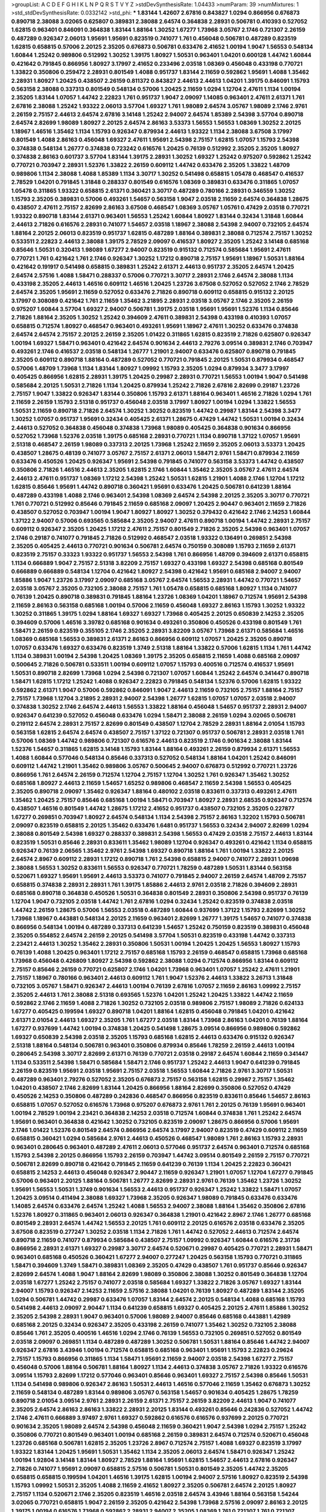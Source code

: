 >groupList:
A C D E F G H I K L
N P Q R S T V Y Z 
>stdDevSynthesisRate:
1.04433 
>numParam:
39
>numMixtures:
1
>std_stdDevSynthesisRate:
0.0332142
>std_phi:
***
1.83144 1.42607 2.67816 0.843827 1.0294 0.866956 0.676873 0.890718 2.38088 3.02065
0.625807 0.389831 2.38088 2.64574 0.364838 2.28931 0.506781 0.410393 0.527052 1.62815
0.963401 0.846091 0.364838 1.83144 1.88164 1.30252 1.67277 1.73968 3.05767 2.1746
0.721307 2.26159 0.487289 0.926347 2.06013 1.95691 1.95691 0.823519 0.741077 1.761
0.456048 0.506781 0.487289 0.823519 1.62815 0.658815 0.57006 2.20125 2.35205 0.676873
0.506781 0.633476 2.41652 1.00194 1.9047 1.56553 0.548134 1.60844 1.25242 0.989806
0.512992 1.30252 1.39175 1.80927 1.50531 0.963401 1.04201 0.600128 1.44742 1.60844
0.421642 0.791845 0.866956 1.80927 3.17997 2.41652 0.233496 2.03518 1.08369 0.456048
0.433198 0.770721 1.33822 0.350806 0.259472 2.28931 0.801549 1.4088 0.951737 1.83144
2.11659 0.592862 1.95691 1.4088 1.35462 2.28931 1.80927 1.20425 0.438507 2.26159
0.811372 0.843827 2.44613 2.44613 1.04201 1.39175 0.846091 1.15793 0.563158 2.38088
0.337313 0.801549 0.548134 0.57006 1.20425 2.11659 1.0294 1.12704 2.47611 1.1134
1.00194 2.35205 1.83144 1.07057 1.44742 2.22823 1.761 0.951737 1.9047 2.09097
1.14085 0.963401 2.47611 2.61371 1.761 2.67816 2.38088 1.25242 1.93322 2.06013
3.57704 1.69327 1.761 1.98089 2.64574 3.05767 1.98089 2.1746 2.9761 2.26159
2.75157 2.44613 2.64574 2.67816 3.14148 1.25242 2.94007 2.64574 1.85389 2.54398
3.57704 0.890718 2.64574 2.82699 1.98089 1.80927 2.20125 2.64574 2.86163 3.53373
1.56553 1.56553 1.08369 1.30252 2.20125 1.18967 1.46516 1.35462 1.1134 1.15793
0.926347 0.879934 2.44613 1.93322 1.1134 2.38088 3.67508 3.17997 0.801549 1.4088
2.86163 0.456048 1.69327 2.47611 1.95691 2.54398 2.75157 1.62815 1.07057 1.15793
2.54398 0.374838 0.548134 1.26777 0.374838 0.723242 0.616576 1.20425 0.76139 0.512992
2.35205 2.35205 1.80927 0.374838 2.86163 0.601737 3.57704 1.83144 1.39175 2.28931
1.30252 1.69327 1.25242 0.975207 0.592862 1.25242 0.770721 0.703947 2.28931 1.52376
1.33822 2.26159 0.609112 1.44742 0.633476 2.35205 1.33822 1.48709 0.989806 1.1134
2.38088 1.4088 1.85389 1.1134 3.30717 1.30252 0.541498 0.658815 1.05478 0.468547
0.416537 2.78529 1.04201 0.791845 1.31848 0.288337 0.801549 0.616576 1.08369 0.389831
0.633476 0.311865 1.07057 1.05478 0.311865 1.93322 0.658815 2.61371 0.360421 3.30717
0.487289 0.780166 2.28931 0.346559 1.30252 1.15793 2.35205 0.389831 0.57006 0.493261
1.54657 0.563158 1.9047 2.03518 2.11659 2.64574 0.364838 1.28675 0.438507 2.47611
2.75157 2.82699 2.86163 3.67508 0.468547 1.08369 3.05767 1.05761 0.47429 2.03518
0.770721 1.93322 0.890718 1.83144 2.61371 0.963401 1.56553 1.25242 1.60844 1.80927
1.83144 0.32434 1.31848 1.60844 2.44613 2.71826 0.616576 2.28931 0.741077 1.54657
2.03518 1.18967 2.38088 2.54398 2.94007 0.732105 2.64574 1.88164 2.20125 2.06013
0.823519 0.951737 1.62815 0.487289 1.88164 0.389831 2.38088 0.712574 2.75157 1.30252
0.533511 2.22823 2.44613 2.38088 1.39175 2.78529 2.09097 0.416537 1.80927 2.35205
1.25242 3.14148 0.685168 0.85646 1.50531 0.320413 1.98089 1.67277 2.94007 0.823519
0.915132 0.712574 0.585684 1.95691 2.47611 0.770721 1.761 0.421642 1.761 2.1746
0.926347 1.30252 1.17212 0.890718 2.75157 1.95691 1.18967 1.50531 1.88164 0.421642
0.191917 0.541498 0.658815 0.389831 1.25242 2.61371 2.44613 0.951737 2.35205 2.64574
1.20425 2.64574 2.57516 1.4088 1.58471 0.288337 0.57006 0.770721 3.30717 2.28931
2.1746 2.64574 2.38088 1.1134 0.433198 2.35205 2.44613 1.46516 0.609112 1.46516
1.20425 1.23726 3.67508 0.527052 0.527052 2.1746 2.78529 2.64574 2.35205 1.95691
2.11659 0.527052 0.633476 2.71826 0.890718 0.609112 0.658815 0.915132 2.20125 3.17997
0.308089 0.421642 1.761 2.11659 1.35462 3.21895 2.28931 2.03518 3.05767 2.1746
2.35205 2.26159 0.975207 1.60844 3.57704 1.69327 2.94007 0.506781 1.39175 2.03518
1.95691 1.95691 1.52376 1.1134 0.85646 2.71826 1.88164 2.35205 1.30252 1.25242
0.394609 2.47611 0.389831 2.54398 0.433198 0.410393 1.07057 0.658815 0.712574 1.80927
0.468547 0.963401 0.493261 1.95691 1.18967 2.47611 1.30252 0.633476 0.374838 2.64574
2.64574 2.75157 2.20125 2.26159 2.35205 1.01422 0.311865 1.62815 0.823519 2.71826
0.625807 0.926347 1.00194 1.69327 1.58471 0.963401 0.421642 2.64574 0.901634 2.44613
2.79276 3.09514 0.389831 2.1746 0.703947 0.493261 2.1746 0.416537 2.03518 0.548134
1.26777 1.21901 2.94007 0.633476 0.625807 0.890718 0.791845 2.35205 0.609112 0.890718
1.88164 0.487289 0.527052 0.770721 0.791845 2.20125 1.50531 0.879934 0.468547 0.57006
1.48709 1.73968 1.1134 1.83144 1.80927 1.09992 1.15793 2.35205 1.0294 0.879934
3.3477 3.17997 0.405425 0.866956 1.62815 2.28931 1.39175 1.20425 0.29987 2.28931
0.770721 1.56553 1.00194 1.9047 0.541498 0.585684 2.20125 1.50531 2.71826 1.1134
1.20425 0.879934 1.25242 2.71826 2.67816 2.82699 0.29187 1.23726 2.75157 1.9047
1.33822 0.926347 1.83144 0.350806 1.15793 2.61371 1.88164 0.963401 1.46516 2.71826
1.0294 1.761 2.11659 2.26159 1.15793 2.51318 0.951737 0.456048 2.03518 3.17997
1.80927 1.00194 1.0294 1.33822 1.56553 1.50531 2.11659 0.890718 2.71826 2.64574
1.30252 1.30252 0.823519 1.44742 0.29987 1.83144 2.54398 3.3477 1.30252 1.07057
0.951737 1.95691 0.32434 0.405425 2.61371 1.28675 0.47429 1.44742 1.50531 1.00194
0.32434 2.44613 0.527052 0.364838 0.456048 0.374838 1.73968 1.98089 0.405425 0.364838
0.901634 0.866956 0.527052 1.73968 1.52376 2.03518 1.39175 0.685168 2.28931 0.770721
1.1134 0.890718 1.37122 1.07057 1.95691 2.51318 0.468547 2.26159 1.98089 0.337313
2.20125 1.73968 1.25242 2.11659 2.35205 2.06013 3.53373 1.20425 0.438507 1.28675
0.48139 0.741077 3.05767 2.75157 2.61371 2.06013 1.58471 2.9761 1.58471 0.879934
2.11659 0.633476 0.450526 1.20425 0.926347 1.95691 2.54398 0.791845 0.741077 0.563158
3.53373 1.44742 0.438507 0.350806 2.71826 1.46516 2.44613 2.35205 1.62815 2.1746
1.60844 1.35462 2.35205 3.05767 2.47611 2.64574 2.44613 2.47611 0.951737 1.08369
1.17212 2.54398 1.25242 1.50531 1.62815 1.21901 1.4088 2.1746 1.12704 1.17212
1.62815 0.85646 1.95691 1.44742 0.890718 0.360421 1.95691 0.633476 1.20425 0.506781
0.641239 1.88164 0.487289 0.433198 1.4088 2.1746 0.963401 2.54398 1.08369 2.64574
2.54398 2.20125 2.35205 3.30717 0.770721 1.761 0.770721 0.512992 0.85646 0.791845
2.11659 0.685168 2.09097 1.20425 2.90447 0.963401 2.11659 2.71826 0.438507 0.527052
0.703947 1.00194 1.9047 1.80927 1.80927 1.30252 0.379432 0.421642 2.1746 2.14253
1.60844 1.37122 2.94007 0.57006 0.693565 0.585684 2.35205 2.94007 2.47611 0.890718
1.00194 1.44742 2.28931 2.75157 0.609112 0.926347 2.35205 1.20425 1.17212 2.47611
2.75157 0.801549 2.71826 2.35205 2.54398 0.963401 1.07057 2.1746 0.29187 0.741077
0.791845 2.71826 0.512992 0.468547 2.03518 1.93322 0.136491 0.269851 2.54398 2.35205
0.405425 2.44613 0.770721 0.901634 0.506781 2.64574 0.750159 0.308089 1.15793 2.11659
2.61371 0.823519 2.75157 0.33323 1.93322 0.951737 1.56553 2.54398 1.761 0.866956
1.48709 0.394609 2.61371 0.658815 1.1134 0.666889 1.9047 2.75157 2.51318 3.82209
2.75157 1.69327 0.433198 1.69327 2.54398 0.685168 0.801549 0.666889 0.666889 0.548134
1.12704 0.421642 1.80927 2.54398 0.421642 1.95691 0.685168 2.94007 2.94007 1.85886
1.9047 1.23726 3.17997 2.09097 0.685168 3.05767 2.64574 1.56553 2.28931 1.44742
0.770721 1.54657 2.03518 3.05767 2.35205 0.732105 2.38088 2.75157 1.761 1.05478
0.658815 0.685168 1.80927 1.1134 0.741077 0.76139 1.20425 0.890718 0.389831 0.791845
1.88164 1.23726 1.08369 1.04201 1.18967 0.712574 1.95691 2.54398 2.11659 2.86163
0.563158 0.685168 1.00194 0.57006 2.11659 0.456048 1.69327 2.86163 1.15793 1.30252
1.93322 1.30252 0.311865 1.39175 1.0294 1.88164 1.69327 1.69327 1.73968 0.405425
2.20125 0.650839 2.14253 2.35205 0.394609 0.57006 1.46516 3.39782 0.685168 0.901634
0.493261 0.350806 0.450526 0.433198 0.801549 1.761 1.58471 2.26159 0.823519 0.355105
2.1746 2.35205 2.28931 3.82209 3.05767 1.73968 2.61371 0.585684 1.46516 1.08369
0.685168 1.56553 0.389831 2.61371 2.86163 0.866956 0.609112 1.07057 1.20425 2.35205
0.890718 1.07057 0.633476 1.69327 0.633476 0.823519 1.3749 2.51318 1.88164 1.33822
0.57006 1.62815 1.1134 1.761 1.44742 1.1134 0.389831 1.00194 2.54398 1.20425
1.08369 1.39175 2.35205 0.658815 2.11659 1.4088 0.685168 2.09097 0.500645 2.71826
0.506781 0.533511 1.00194 0.609112 1.07057 1.15793 0.400516 0.712574 0.416537 1.95691
1.50531 0.890718 2.82699 1.73968 1.0294 2.54398 0.721307 1.07057 1.60844 1.25242
2.64574 0.341447 0.890718 1.58471 1.62815 1.17212 1.25242 1.4088 0.926347 2.22823
0.791845 0.548134 1.52376 0.57006 1.62815 1.93322 0.592862 2.61371 1.9047 0.57006
0.592862 0.846091 1.9047 2.44613 2.11659 0.732105 2.75157 1.88164 2.75157 2.75157
1.73968 1.12704 3.21895 2.28931 2.94007 2.54398 1.26777 1.62815 1.07057 1.07057
2.03518 2.94007 0.374838 1.30252 2.1746 2.64574 2.44613 1.56553 1.33822 1.88164
0.456048 1.54657 0.951737 2.28931 2.94007 0.926347 0.641239 0.527052 0.456048 0.633476
1.0294 1.58471 2.38088 2.26159 1.0294 3.02065 0.506781 0.219112 2.64574 2.28931
2.75157 2.82699 0.801549 0.438507 1.12704 2.78529 2.28931 1.88164 2.01054 1.15793
0.563158 1.62815 2.64574 2.64574 0.438507 2.75157 1.37122 0.721307 0.951737 0.506781
2.28931 2.03518 1.761 0.57006 1.08369 1.44742 0.989806 0.721307 0.616576 2.44613
0.823519 2.1746 0.901634 2.38088 1.83144 1.52376 1.54657 0.311865 1.62815 3.14148
1.15793 1.83144 1.88164 0.493261 2.26159 0.879934 2.61371 1.56553 1.4088 1.60844
0.577046 0.548134 0.85646 0.337313 0.527052 0.548134 1.88164 1.04201 1.25242 0.846091
0.609112 1.44742 1.21901 1.35462 0.989806 3.05767 0.500645 2.94007 0.676873 0.512992
0.770721 1.23726 0.866956 1.761 2.64574 2.26159 0.712574 1.12704 2.75157 1.12704
1.30252 1.761 0.926347 1.35462 1.30252 0.685168 1.80927 2.44613 2.11659 1.54657
1.65252 0.989806 0.468547 2.11659 2.54398 1.56553 0.405425 2.35205 0.890718 2.09097
1.35462 0.926347 1.88164 0.480102 2.03518 0.833611 0.337313 0.493261 2.47611 1.35462
1.20425 2.75157 0.85646 0.685168 1.00194 1.58471 0.703947 1.80927 2.28931 2.68535
0.926347 0.712574 0.438507 1.46516 0.801549 1.44742 1.28675 1.17212 2.41652 0.951737
0.438507 0.732105 2.35205 0.227877 1.67277 0.269851 0.703947 1.80927 2.64574 0.548134
1.1134 2.54398 2.75157 2.86163 1.32202 1.15793 0.506781 2.09097 0.823519 0.658815
2.20125 1.35462 0.633476 1.6481 0.951737 1.56553 0.32434 2.94007 2.82699 1.0294
2.38088 0.801549 2.54398 1.69327 0.288337 0.389831 2.54398 1.56553 0.47429 2.03518
2.75157 2.44613 1.83144 0.823519 1.50531 0.85646 2.28931 0.833611 1.35462 1.98089
1.12704 0.926347 0.493261 0.421642 1.1134 0.658815 0.926347 0.76139 2.06565 1.35462
2.9761 2.54398 1.69327 0.890718 1.88164 1.761 1.00194 1.33822 2.20125 2.64574
2.8967 0.609112 2.28931 1.17212 0.890718 1.761 2.54398 0.658815 2.94007 0.741077
2.28931 1.09698 2.38088 1.56553 1.30252 0.833611 1.56553 0.926347 0.770721 1.78259
0.487289 1.50531 1.83144 0.563158 0.520671 1.69327 1.95691 1.95691 2.44613 3.53373
0.741077 0.791845 2.94007 2.26159 2.64574 1.48709 2.75157 0.658815 0.374838 2.28931
2.28931 1.761 1.39175 1.85886 2.44613 2.9761 2.03518 2.71826 0.394609 2.28931
0.685168 0.890718 0.364838 0.450526 1.50531 0.364838 0.801549 2.28931 0.350806 2.54398
0.951737 0.76139 1.12704 1.9047 0.732105 2.03518 1.44742 1.761 2.67816 1.0294
0.32434 1.25242 0.823519 0.374838 2.03518 1.44742 2.26159 1.28675 0.57006 1.56553
2.03518 0.487289 1.60844 0.937699 1.37122 1.15793 2.82699 1.30252 1.73968 1.18967
0.443881 0.548134 2.20125 2.11659 0.963401 2.82699 1.26777 1.39175 1.54657 0.741077
0.374838 0.866956 0.548134 1.00194 0.487289 0.337313 0.641239 1.54657 1.25242 0.750159
0.823519 0.389831 0.456048 2.35205 0.554852 2.64574 2.26159 2.20125 0.541498 3.57704
1.50531 0.823519 0.433198 1.44742 0.337313 2.23421 2.44613 1.30252 1.35462 2.28931
0.350806 1.50531 1.00194 1.20425 1.20425 1.56553 1.80927 1.15793 0.76139 1.4088
1.20425 0.963401 1.17212 2.75157 0.685168 1.15793 2.26159 0.468547 0.658815 1.73968
0.685168 1.73968 0.456048 0.426809 1.80927 2.54398 0.592862 2.38088 1.0294 0.712574
0.866956 1.83144 0.609112 2.75157 0.85646 2.26159 0.770721 0.625807 2.1746 1.04201
1.73968 0.963401 1.07057 1.25242 2.47611 1.21901 2.75157 1.18967 0.780166 0.963401
2.44613 0.609112 1.761 1.9047 1.52376 2.44613 1.33822 3.26713 1.31848 0.732105
3.05767 1.58471 0.926347 2.44613 1.00194 0.76139 2.67816 1.07057 2.11659 2.86163
1.09992 2.75157 2.35205 2.44613 1.761 2.38088 2.51318 0.693565 1.52376 1.04201
1.25242 1.20425 1.33822 1.44742 2.11659 0.592862 2.1746 2.11659 1.4088 2.71826
1.30252 0.732105 2.03518 0.989806 2.75157 1.98089 2.71826 0.624133 1.67277 0.405425
0.199594 1.69327 0.890718 1.04201 1.88164 1.62815 0.456048 0.791845 1.04201 0.421642
2.61371 2.01054 2.44613 1.69327 2.35205 1.761 1.67277 2.03518 1.83144 1.73968
2.86163 1.04201 0.76139 1.88164 1.67277 0.937699 1.44742 1.00194 0.374838 1.20425
0.541498 1.28675 3.09514 0.866956 0.989806 0.592862 1.69327 0.650839 2.54398 2.03518
2.35205 1.15793 0.685168 1.62815 2.44613 0.633476 0.915132 0.926347 2.51318 1.88164
0.548134 0.506781 0.963401 0.350806 0.879934 0.85646 1.78259 2.26159 2.44613 1.00194
0.280645 2.54398 3.30717 2.82699 2.61371 0.76139 0.770721 2.03518 0.29187 2.64574
1.60844 2.11659 0.341447 1.1134 0.533511 2.54398 1.58471 0.585684 1.58471 2.1746
0.951737 1.25242 2.44613 1.9047 0.641239 0.791845 2.26159 0.823519 1.95691 2.03518
1.95691 2.75157 2.03518 1.56553 1.60844 2.71826 2.9761 3.30717 1.50531 0.487289
0.963401 2.79276 0.527052 2.35205 0.676873 2.75157 0.563158 1.62815 0.29987 2.75157
1.35462 1.04201 0.438507 2.1746 2.82699 1.83144 1.20425 0.866956 1.88164 2.82699
0.350806 0.527052 0.47429 0.450526 2.14253 0.350806 0.487289 0.242836 0.468547 0.866956
0.823519 0.833611 0.85646 1.54657 2.86163 0.658815 1.07057 0.527052 0.616576 1.73968
0.975207 0.676873 2.9761 1.761 2.20125 0.76139 1.95691 0.963401 1.00194 2.78529
1.00194 2.23421 0.364838 2.14253 2.03518 0.712574 1.60844 0.374838 1.761 1.25242
2.64574 1.95691 0.963401 0.364838 0.421642 1.30252 0.732105 0.823519 2.09097 1.28675
0.866956 0.57006 1.95691 2.1746 1.01422 1.52376 0.801549 2.64574 0.866956 2.64574
3.17997 2.94007 0.823519 0.47429 0.609112 2.11659 0.658815 0.360421 1.0294 0.585684
2.9761 2.44613 0.450526 0.468547 1.98089 1.761 2.86163 1.15793 2.28931 0.963401
0.280645 0.963401 0.487289 2.47611 2.06013 0.577046 0.951737 2.64574 0.963401 0.712574
0.685168 1.15793 2.54398 2.20125 0.866956 1.15793 2.26159 0.703947 1.44742 3.09514
0.801549 2.26159 2.75157 0.770721 0.506781 2.82699 0.890718 0.421642 0.791845 2.11659
0.641239 0.76139 1.1134 1.20425 2.22823 0.360421 0.658815 2.14253 2.44613 0.456048
0.926347 2.90447 2.11659 0.926347 1.21901 1.07057 1.12704 1.67277 0.791845 0.57006
0.963401 2.20125 1.88164 0.506781 1.26777 2.82699 2.28931 2.9761 0.76139 1.35462
1.23726 1.30252 1.95691 1.56553 1.50531 1.3749 0.901634 1.56553 2.44613 0.951737
0.926347 1.25242 1.33822 1.58471 1.07057 1.20425 3.09514 0.411494 2.38088 1.69327
1.73968 2.35205 0.926347 1.98089 0.791845 0.633476 0.633476 1.14085 2.64574 0.633476
2.64574 1.25242 1.4088 1.56553 2.94007 2.38088 1.88164 1.35462 0.350806 2.67816
1.52376 1.80927 0.311865 0.963401 2.06013 0.926347 0.364838 1.21901 0.421642 2.8967
2.1746 1.26777 0.685168 0.801549 2.28931 2.64574 1.44742 1.56553 2.20125 1.761
0.609112 2.20125 0.616576 2.03518 0.633476 2.35205 3.67508 0.823519 0.277247 1.30252
2.03518 1.1134 2.71826 1.761 1.44742 0.527052 2.44613 0.712574 2.64574 0.890718
2.11659 0.741077 0.879934 0.585684 0.438507 2.75157 1.09992 0.926347 1.60844 0.616576
2.31736 0.866956 2.28931 2.61371 1.69327 0.29987 3.30717 2.64574 0.520671 0.29987
0.405425 0.770721 2.28931 1.58471 0.963401 0.685168 0.450526 0.360421 1.67277 2.94007
0.277247 1.20425 0.563158 1.15793 0.770721 0.311865 1.58471 0.394609 1.3749 1.58471
0.389831 1.08369 2.35205 0.47429 0.438507 1.761 0.951737 0.85646 0.926347 2.82699
2.64574 1.4088 1.9047 1.88164 2.82699 1.98089 0.350806 2.38088 1.30252 0.801549
0.364838 1.12704 2.03518 1.67277 1.25242 2.75157 0.741077 2.03518 0.585684 1.69327
1.33822 2.71826 3.05767 1.69327 1.83144 2.94007 1.15793 0.926347 2.14253 2.11659
2.57516 2.38088 1.04201 0.76139 1.80927 0.487289 1.83144 2.35205 1.0294 0.506781
1.44742 0.29987 0.633476 1.07057 1.83144 2.64574 2.20125 0.548134 1.4088 0.685168
1.15793 0.541498 2.44613 2.09097 2.90447 1.1134 0.641239 0.658815 1.69327 0.405425
2.20125 2.47611 1.85886 1.30252 2.35205 2.54398 2.28931 1.9047 0.963401 0.57006
1.98089 2.94007 0.85646 0.685168 0.443881 1.42989 0.685168 2.20125 0.32434 0.926347
2.35205 0.433198 2.26159 0.741077 1.35462 1.30252 0.732105 2.38088 0.85646 1.761
2.35205 0.400516 1.46516 1.0294 2.1746 0.76139 1.56553 0.732105 0.269851 0.527052
0.801549 2.03518 2.09097 0.269851 1.1134 0.487289 0.487289 1.30252 0.506781 1.50531
1.88164 0.85646 1.44742 2.94007 0.926347 2.67816 3.43946 1.00194 0.712574 0.658815
0.685168 0.963401 1.95691 1.15793 2.22823 0.29624 2.75157 1.15793 0.866956 0.311865
1.1134 1.58471 1.95691 2.11659 2.94007 2.03518 2.54398 1.67277 2.75157 0.456048
0.57006 1.88164 0.506781 1.88164 1.80927 1.1134 2.44613 0.374838 3.05767 2.71826
1.93322 0.616576 3.09514 1.15793 2.82699 1.17212 0.577046 0.963401 0.85646 0.963401
1.69327 2.75157 2.54398 0.85646 1.50531 1.1134 0.541498 0.989806 0.926347 2.86163
1.50531 2.44613 1.46516 0.577046 2.11659 1.35462 0.676873 1.30252 2.11659 0.548134
0.487289 1.83144 0.989806 3.05767 0.563158 1.54657 0.901634 0.405425 1.28675 1.78259
0.890718 2.01054 3.09514 2.9761 2.28931 2.26159 2.61371 2.75157 2.26159 3.82209
2.44613 1.9047 0.741077 2.35205 2.64574 2.86163 2.86163 1.33822 2.28931 2.20125
1.83144 0.493261 0.85646 0.242836 0.527052 1.44742 2.1746 2.47611 0.666889 3.97497
2.9761 1.69327 0.592862 0.616576 0.616576 0.937699 2.20125 0.770721 0.901634 2.35205
1.98089 2.64574 2.54398 0.456048 2.11659 0.360421 1.9047 2.54398 1.0294 2.75157
1.25242 0.350806 0.770721 0.801549 0.963401 1.00194 0.685168 2.26159 0.389831 2.64574
0.712574 0.520671 0.456048 1.23726 0.685168 0.506781 1.62815 2.35205 1.23726 2.8967
0.712574 2.75157 1.4088 1.69327 0.823519 3.17997 1.93322 1.83144 1.20425 1.95691
1.50531 1.35462 1.1134 2.35205 2.06013 2.64574 1.58471 0.926347 1.25242 1.00194
1.92804 3.14148 1.83144 1.80927 2.78529 1.88164 1.95691 1.62815 1.54657 2.44613
2.67816 0.926347 2.71826 0.741077 1.95691 2.09097 0.658815 2.57516 0.506781 1.50531
0.801549 2.35205 1.44742 2.35205 0.658815 0.658815 0.199594 1.04201 1.46516 1.39175
1.62815 1.00194 2.94007 2.57516 1.80927 0.823519 2.54398 1.15793 1.09992 1.50531
2.35205 1.4088 2.11659 2.41652 1.80927 2.35205 0.506781 2.64574 2.20125 1.80927
2.75157 1.1134 0.520671 2.1746 2.35205 0.823519 1.46516 2.03518 2.64574 3.43946
1.88164 0.563158 1.54244 3.02065 0.770721 0.658815 1.9047 2.26159 2.35205 0.421642
2.54398 1.73968 2.57516 2.09097 2.86163 2.20125 1.39175 1.00194 0.616576 1.73968
0.592862 2.28931 2.94007 2.35205 1.08369 1.761 0.721307 1.761 0.721307 1.50531
1.98089 0.823519 0.468547 1.48709 1.60844 0.963401 2.11659 2.1746 1.0294 2.22823
2.44613 2.94007 2.38088 0.609112 0.741077 0.433198 2.11659 2.86163 0.533511 2.75157
0.823519 1.52376 1.88164 1.50531 2.38088 2.28931 2.54398 0.563158 0.741077 0.405425
0.823519 0.770721 2.32358 0.389831 1.46516 1.15793 1.52376 0.379432 2.64574 1.761
1.39175 1.52376 1.1134 0.649098 2.44613 3.26713 2.35205 0.750159 2.82699 2.82699
3.57704 1.23726 0.85646 2.50646 2.03518 1.50531 2.03518 2.09097 2.20125 1.1134
1.35462 0.833611 1.12704 1.44742 1.44742 2.1746 2.22823 1.83144 2.86163 1.50531
0.360421 2.54398 1.761 0.32434 0.616576 0.712574 0.57006 3.53373 2.94007 2.94007
2.44613 3.21895 2.09097 1.44742 1.32202 2.28931 1.44742 2.47611 2.26159 1.4088
2.82699 1.1134 1.50531 1.17212 2.54398 3.17997 1.17212 0.791845 2.64574 1.71402
1.80927 0.563158 1.46516 2.51318 1.56553 1.4088 1.62815 0.337313 0.57006 0.389831
1.0294 1.35462 2.28931 2.20125 0.527052 2.26159 2.9761 0.741077 0.685168 0.456048
1.93322 1.95691 1.58471 1.1134 1.9047 2.20125 1.50531 0.389831 0.823519 1.28331
0.350806 1.62815 1.39175 2.28931 0.85646 0.585684 1.46516 0.32434 0.926347 1.98089
2.28931 0.337313 1.56553 0.443881 1.4088 1.25242 2.47611 0.989806 2.71826 2.75157
0.823519 0.866956 1.56553 1.80927 3.05767 1.50531 0.791845 2.86163 1.73968 1.39175
1.44742 3.17997 0.47429 0.277247 1.98089 0.703947 1.98089 0.85646 2.28931 2.26159
1.35462 0.337313 3.57704 0.601737 1.83144 0.926347 1.07057 1.07057 1.88164 0.76139
2.28931 2.11659 0.712574 0.989806 1.28675 0.29187 2.47611 2.64574 0.506781 1.69327
0.76139 0.641239 0.685168 0.658815 1.0294 1.69327 0.676873 3.30717 0.901634 2.64574
2.20125 2.82699 0.337313 1.15793 1.08369 2.35205 0.456048 1.56553 1.08369 0.609112
1.98089 2.11659 0.405425 2.61371 0.230669 0.926347 1.12704 1.00194 1.08369 0.57006
1.07057 1.56553 2.14253 0.963401 2.75157 0.890718 0.823519 1.9047 1.1134 1.15793
1.35462 2.38088 1.56553 0.890718 0.770721 1.95691 0.693565 2.35205 1.88164 1.25242
0.438507 2.03518 2.44613 1.0294 0.963401 1.80927 1.0294 0.85646 1.95691 2.64574
1.25242 0.421642 1.95691 3.43946 3.17997 1.00194 1.1134 2.94007 1.44742 0.527052
0.890718 3.53373 0.989806 0.47429 1.95691 1.73968 0.346559 1.761 1.67277 1.60844
1.56553 0.823519 1.35462 2.54398 0.25633 1.88164 2.54398 2.64574 1.44742 0.770721
1.52376 0.963401 0.658815 2.28931 0.421642 1.56553 1.1134 1.83144 1.31848 1.95691
1.33822 1.1134 1.78259 2.11659 1.20425 0.770721 0.468547 2.86163 2.11659 1.56553
2.11659 0.487289 1.95691 3.26713 0.702064 0.85646 1.50531 0.833611 2.28931 1.80927
0.890718 2.35205 1.6481 2.20125 2.28931 0.658815 1.1134 2.03518 0.506781 2.26159
0.421642 2.44613 0.450526 0.890718 0.712574 2.28931 0.685168 0.548134 2.1746 1.56553
0.890718 2.47611 1.12704 0.487289 1.95691 1.20425 0.506781 1.07057 3.17997 0.379432
0.389831 1.60844 3.05767 0.963401 2.75157 0.85646 0.951737 0.592862 1.31848 1.50531
3.09514 1.25242 3.39782 1.73968 0.585684 2.54398 0.641239 0.741077 1.9047 0.633476
0.901634 2.61371 1.20425 0.833611 2.11659 2.61371 1.08369 1.26777 2.20125 2.82699
0.937699 1.25242 0.866956 0.989806 1.14391 1.25242 1.761 2.09097 1.80927 1.4088
1.95691 2.38088 0.456048 2.54398 0.541498 2.94007 0.32434 0.374838 1.80927 1.42989
1.60844 2.26159 1.20425 2.1746 0.823519 0.721307 2.35205 1.62815 0.625807 2.11659
0.633476 0.901634 2.44613 0.741077 0.57006 2.82699 0.770721 1.17212 0.32434 2.44613
0.360421 2.82699 1.25242 0.712574 1.50531 1.33822 0.926347 2.01054 0.548134 0.585684
0.346559 0.487289 0.374838 0.389831 1.00194 1.0294 0.693565 1.21901 0.563158 1.50531
0.616576 2.20125 1.50531 0.801549 0.616576 0.813549 1.95691 1.95691 1.15793 0.641239
0.548134 2.11659 1.20425 1.95691 1.44742 2.20125 3.05767 0.520671 1.98089 2.94007
1.88164 0.833611 2.75157 1.80927 2.54398 1.62815 2.03518 2.28931 1.33822 1.15793
2.75157 0.801549 1.14391 0.32434 2.20125 0.337313 1.44742 2.44613 1.1134 2.09097
1.80927 1.07057 1.80927 1.9047 0.676873 0.85646 1.62815 1.15793 2.57516 2.11659
2.44613 2.11659 1.46516 0.320413 0.360421 1.88164 2.58206 3.05767 1.95691 0.563158
0.76139 2.35205 1.95691 1.44742 1.18967 0.360421 2.20125 0.592862 1.14391 0.833611
2.44613 1.20425 2.44613 2.61371 0.76139 0.685168 0.770721 1.12704 2.26159 0.833611
0.633476 2.11659 1.44742 2.26159 1.52376 0.712574 2.9761 1.52376 1.62815 1.44742
2.28931 2.54398 2.67816 2.26159 3.21895 0.791845 1.14391 2.75157 1.09992 1.25242
2.44613 2.47611 2.28931 1.73968 1.07057 1.73968 0.512992 0.585684 1.23726 1.95691
1.60844 1.04201 0.426809 0.732105 1.88164 1.12704 0.456048 2.26159 2.47611 1.56553
1.15793 3.30717 2.64574 0.85646 1.12704 1.62815 0.633476 2.35205 1.80927 1.08369
0.633476 2.26159 2.35205 2.44613 1.28675 2.1746 2.28931 1.25242 2.9761 0.364838
1.69327 2.03518 0.963401 2.26159 0.712574 0.29987 1.17212 0.811372 2.11659 2.28931
0.85646 0.269851 0.846091 0.421642 0.85646 1.56553 0.548134 0.533511 2.41652 0.527052
1.12704 0.548134 1.46516 2.86163 2.26159 2.44613 1.50531 2.44613 2.64574 2.11659
0.658815 0.801549 0.846091 1.78259 0.541498 0.801549 0.770721 2.1746 0.926347 0.456048
2.44613 0.741077 2.35205 0.833611 2.86163 1.35462 0.609112 2.61371 1.07057 0.527052
1.44742 0.541498 2.64574 1.23726 0.592862 0.601737 1.80927 1.80927 0.57006 2.64574
0.741077 2.64574 0.57006 2.03518 3.14148 3.57704 1.20425 1.08369 0.548134 2.1746
0.963401 1.35462 2.38088 0.866956 2.11659 2.20125 2.75157 3.39782 2.64574 1.60844
0.506781 2.1746 1.15793 2.06013 1.0294 0.666889 2.90447 2.14253 2.44613 0.57006
1.50531 1.12704 0.57006 2.71826 1.15793 0.527052 2.86163 0.712574 0.554852 0.616576
2.09097 0.791845 1.35462 2.82699 0.801549 1.1134 0.374838 2.44613 2.71826 2.26159
0.468547 1.80927 2.11659 2.51318 1.50531 2.28931 0.76139 2.35205 0.989806 0.676873
1.88164 2.64574 2.64574 1.54657 1.32202 1.69327 0.487289 2.41652 1.12704 1.80927
1.12704 0.791845 0.443881 0.405425 0.506781 1.17212 2.1746 2.64574 1.28675 0.506781
2.03518 2.26159 2.57516 2.9761 1.78259 1.17212 2.64574 0.389831 1.33822 1.20425
2.47611 1.35462 1.50531 1.80927 0.468547 0.801549 0.866956 0.846091 2.26159 1.56553
2.03518 0.791845 1.08369 2.09097 1.83144 0.311865 1.1134 2.54398 1.46516 0.732105
2.38088 1.00194 2.57516 0.57006 0.487289 2.54398 2.54398 1.761 0.548134 2.35205
1.50531 2.75157 1.4088 0.389831 2.94007 1.88164 2.44613 0.926347 2.1746 2.09097
1.761 2.44613 2.03518 3.43946 0.770721 2.06013 2.35205 0.926347 1.95691 0.732105
2.20125 1.17212 1.14391 1.56553 1.62815 0.890718 1.62815 1.88164 1.20425 0.658815
2.20125 2.11659 2.75157 3.82209 1.30252 2.38088 1.95691 2.54398 2.71826 1.88164
1.60844 2.35205 0.915132 0.791845 2.64574 2.54398 1.95691 1.67277 2.86163 2.44613
2.44613 1.88164 1.44742 2.82699 1.44742 2.64574 1.88164 2.28931 2.82699 2.11659
2.67816 3.97497 2.28931 1.33822 2.11659 0.963401 1.98089 2.94007 0.658815 3.43946
2.64574 1.83144 2.26159 2.75157 2.64574 2.54398 2.11659 1.98089 2.28931 1.28675
0.633476 0.633476 0.741077 1.14391 2.38088 1.28675 2.20125 2.64574 0.421642 0.468547
0.592862 1.39175 1.88164 2.26159 1.33822 1.73968 0.801549 1.00194 1.50531 2.61371
1.39175 1.20425 0.801549 1.62815 1.52376 1.60844 1.21901 0.801549 2.03518 1.08369
1.98089 2.75157 0.308089 2.26159 1.39175 1.56553 1.21901 2.20125 1.15793 2.54398
2.44613 2.11659 0.866956 0.926347 0.527052 1.15793 2.82699 2.75157 1.9047 1.08369
0.712574 0.487289 0.269851 1.95691 1.761 1.95691 0.741077 1.9047 2.57516 1.80927
0.890718 2.35205 0.421642 0.328315 0.548134 1.4088 0.890718 2.20125 0.685168 0.658815
1.00194 2.64574 1.39175 1.46516 1.50531 2.09097 0.57006 1.52376 2.57516 2.14253
2.06013 1.4088 0.609112 2.71826 0.823519 0.732105 2.28931 1.4088 0.616576 2.44613
2.35205 1.73968 2.06013 2.11659 2.61371 2.35205 1.56553 0.721307 2.20125 0.288337
2.38088 0.389831 3.26713 0.791845 0.468547 1.48709 2.44613 1.39175 2.54398 1.62815
2.44613 2.64574 0.685168 1.00194 0.770721 1.17212 2.44613 3.02065 0.685168 1.88164
2.03518 0.379432 2.94007 0.592862 3.09514 2.1746 0.311865 2.38088 0.951737 0.732105
3.02065 1.12704 2.35205 1.30252 0.29987 1.98089 1.15793 1.07057 0.405425 1.1134
2.20125 1.20425 0.658815 2.82699 1.35462 0.585684 0.658815 0.650839 0.685168 0.915132
2.35205 1.93322 2.03518 2.01054 2.38088 1.08369 0.712574 0.592862 1.1134 1.95691
0.563158 0.506781 1.17212 0.57006 1.20425 0.438507 2.35205 0.712574 2.75157 1.1134
0.666889 2.47611 2.38088 0.813549 1.98089 1.35462 0.890718 2.35205 1.67277 0.438507
1.0294 0.57006 1.44742 0.527052 2.86163 2.09097 2.44613 2.20125 3.05767 0.592862
1.52376 0.85646 0.666889 0.685168 0.76139 1.35462 2.64574 2.26159 2.35205 1.15793
0.421642 0.650839 2.57516 1.07057 2.82699 0.721307 0.548134 1.00194 2.20125 0.280645
0.592862 2.11659 2.03518 1.95691 1.761 2.03518 1.18967 0.823519 2.38088 0.791845
2.61371 1.95691 0.360421 2.26159 3.43946 0.57006 2.71826 1.95691 0.259472 0.487289
2.47611 1.1134 0.633476 0.389831 3.05767 2.35205 0.721307 1.07057 0.963401 1.25242
0.658815 2.20125 2.82699 1.95691 1.73968 2.82699 0.405425 2.09097 0.76139 1.0294
1.44742 2.47611 2.28931 1.17212 1.42989 0.685168 0.487289 1.39175 0.616576 0.833611
2.1746 1.73968 0.315687 2.51318 0.890718 1.62815 0.405425 2.20125 1.12704 0.405425
2.44613 0.346559 0.548134 0.963401 0.989806 2.20125 1.761 0.76139 2.11659 2.54398
0.506781 0.901634 1.761 0.823519 1.07057 0.823519 1.62815 1.62815 0.712574 0.76139
0.450526 0.791845 1.761 2.06013 0.592862 2.64574 0.833611 1.09698 0.937699 1.35462
2.09097 0.385112 2.61371 1.80927 1.25242 2.35205 0.592862 0.85646 0.937699 0.303545
0.658815 0.456048 0.915132 3.09514 3.17997 0.890718 0.405425 2.38088 0.506781 0.47429
0.633476 0.548134 2.64574 1.0294 1.56553 1.23726 1.67277 0.633476 1.23726 2.9761
1.35462 2.86163 0.487289 1.88164 2.47611 1.12704 2.35205 1.1134 1.62815 1.30252
0.456048 0.658815 2.11659 2.20125 3.30717 1.00194 0.288337 0.685168 1.56553 2.44613
1.50531 1.95691 1.67277 0.288337 1.4088 3.17997 0.963401 0.693565 3.17997 0.633476
1.04201 0.311865 3.30717 0.926347 1.50531 0.833611 2.35205 1.9047 1.80927 2.94007
1.20425 2.44613 1.761 2.64574 2.35205 1.09992 1.07057 0.29987 0.554852 2.28931
0.433198 2.61371 0.963401 2.35205 0.616576 0.57006 0.609112 0.846091 1.69327 2.03518
2.47611 1.00194 1.73968 1.50531 0.703947 0.890718 2.71826 2.35205 2.35205 0.433198
0.374838 0.712574 2.14253 0.32434 2.75157 0.433198 1.93322 1.08369 2.06013 0.405425
0.712574 1.95691 1.35462 1.46516 2.38088 0.823519 1.56553 0.926347 0.741077 2.47611
1.35462 0.937699 2.44613 0.703947 2.38088 1.80927 1.78259 0.712574 0.791845 1.1134
1.04201 0.890718 1.69327 0.311865 2.11659 1.46516 2.35205 1.46516 2.03518 1.9047
1.88164 1.62815 0.506781 1.67277 2.57516 2.11659 1.04201 2.94007 0.259472 1.18967
2.26159 0.676873 2.38088 0.450526 2.64574 0.421642 1.761 2.03518 0.658815 0.963401
1.83144 1.50531 1.30252 3.05767 2.75157 0.85646 2.1746 0.76139 1.46516 0.633476
1.62815 1.0294 1.58471 2.35205 1.88164 1.88164 1.04201 2.86163 0.57006 0.563158
0.563158 0.770721 1.95691 0.741077 2.35205 0.284846 0.337313 1.98089 0.438507 0.890718
1.56553 0.685168 1.73968 0.791845 1.23726 1.88164 2.64574 2.94007 1.88164 1.80927
2.44613 3.53373 1.56553 0.989806 2.47611 1.21901 0.963401 1.52376 2.54398 0.548134
0.364838 0.350806 0.269851 2.82699 0.405425 1.69327 1.08369 2.41652 0.487289 1.04201
0.989806 1.33822 2.44613 0.76139 0.951737 0.57006 2.67816 0.76139 0.833611 3.72012
1.85886 0.585684 2.44613 0.563158 0.456048 2.35205 1.17212 0.374838 0.741077 2.35205
2.64574 0.527052 0.405425 2.71826 0.76139 2.82699 1.67277 2.03518 0.527052 1.1134
0.29624 2.41652 1.33822 0.468547 1.46516 1.33822 0.616576 0.554852 0.926347 0.641239
0.801549 2.71826 1.9047 0.616576 0.616576 2.94007 0.450526 2.03518 0.438507 1.25242
1.28675 2.11659 3.3477 0.548134 2.11659 1.4088 0.791845 0.259472 2.75157 0.712574
2.9761 0.712574 2.03518 2.54398 2.28931 1.761 0.500645 0.456048 0.926347 2.44613
0.616576 0.47429 0.833611 3.05767 2.41652 0.833611 2.71826 1.04201 0.311865 3.17997
1.26777 1.85389 2.26159 1.50531 1.69327 1.14391 1.69327 0.732105 1.6481 0.951737
0.633476 0.770721 2.71826 0.421642 0.633476 0.374838 0.280645 2.75157 2.20125 0.712574
2.20125 1.83144 3.30717 0.633476 0.926347 2.11659 2.8967 0.350806 2.75157 2.03518
0.937699 2.54398 0.389831 0.866956 1.30252 1.56553 2.44613 0.548134 0.57006 0.266584
0.350806 0.616576 0.685168 2.86163 2.54398 1.14391 2.23421 1.761 1.73968 0.311865
0.866956 1.44742 1.4088 2.09097 2.54398 0.468547 1.1134 0.685168 2.51318 0.438507
1.15793 0.554852 1.28675 0.76139 0.76139 0.266584 1.95691 2.38088 0.369309 1.1134
0.791845 0.791845 1.80927 1.25242 1.39175 2.11659 0.374838 1.52376 1.60844 1.95691
0.500645 0.633476 1.39175 0.592862 2.20125 0.527052 1.0294 1.07057 1.00194 0.963401
1.62815 1.25242 2.94007 0.76139 2.23421 0.770721 2.64574 0.33323 1.25242 1.95691
1.17212 3.17997 0.951737 1.08369 2.86163 0.890718 0.791845 1.07057 2.86163 0.846091
2.38088 2.61371 1.69327 0.389831 1.39175 0.685168 0.548134 2.28931 2.26159 1.07057
0.890718 1.62815 1.35462 2.38088 1.25242 0.311865 1.21901 2.11659 0.405425 1.4088
0.685168 0.741077 2.86163 0.732105 0.438507 2.71826 0.506781 2.20125 2.47611 0.926347
3.53373 1.28675 1.46516 0.926347 1.35462 2.14253 0.801549 2.71826 0.833611 2.38088
0.676873 0.85646 1.25242 1.56553 0.389831 1.20425 2.94007 0.269851 2.03518 2.54398
2.11659 0.230669 0.951737 2.03518 1.07057 0.791845 0.85646 0.592862 0.666889 1.35462
2.11659 2.03518 2.28931 1.00194 0.548134 0.926347 0.374838 0.379432 0.487289 0.85646
0.741077 0.963401 0.400516 1.15793 2.03518 2.54398 1.46516 0.609112 2.03518 0.609112
0.658815 1.17212 0.963401 1.88164 1.00194 1.95691 1.88164 0.85646 2.94007 2.44613
0.750159 2.35205 0.394609 1.18967 2.57516 1.00194 0.712574 3.17997 2.26159 2.35205
2.35205 1.4088 2.44613 0.199594 1.9047 1.4088 0.685168 1.56553 0.456048 0.833611
2.20125 1.00194 1.9047 1.95691 0.633476 0.890718 0.890718 2.01054 0.527052 1.07057
2.11659 1.04201 1.85886 0.741077 1.42607 2.82699 0.548134 1.0294 0.989806 1.30252
1.25242 0.951737 0.379432 0.890718 1.88164 1.01422 1.20425 1.33822 1.1134 0.438507
2.35205 1.30252 0.487289 2.64574 0.506781 1.95691 0.85646 0.493261 1.761 1.58471
0.487289 1.1134 0.963401 2.64574 1.88164 2.35205 0.770721 0.346559 0.951737 0.527052
0.866956 1.761 1.6481 0.890718 1.88164 2.44613 1.28675 0.989806 2.22823 1.25242
0.85646 1.4088 0.29987 0.548134 2.44613 2.26159 2.44613 1.15793 1.33822 1.35462
1.50531 2.20125 1.00194 2.75157 0.57006 2.82699 0.676873 0.527052 2.75157 2.75157
0.585684 0.394609 0.548134 0.563158 0.585684 2.54398 2.61371 1.20425 2.54398 0.833611
3.3477 2.64574 2.20125 1.6481 1.25242 1.9047 2.03518 2.44613 1.88164 2.09097
0.741077 1.25242 2.35205 2.54398 3.05767 0.520671 2.35205 1.56553 4.13397 1.95691
1.50531 2.86163 0.527052 0.585684 0.833611 2.54398 1.30252 0.438507 0.456048 2.86163
1.08369 1.95691 1.95691 1.50531 0.633476 1.07057 0.685168 0.311865 1.80927 1.15793
1.6481 1.88164 1.67277 2.1746 1.67277 0.405425 0.609112 1.80927 2.9761 2.44613
0.350806 2.82699 1.0294 2.38088 0.506781 2.11659 2.75157 0.411494 0.337313 2.11659
0.527052 1.80927 1.01422 1.52376 2.54398 1.83144 0.337313 0.658815 1.80927 1.23726
0.76139 1.88164 2.44613 0.801549 0.487289 1.25242 2.28931 0.410393 2.44613 0.963401
1.15793 1.33822 2.86163 1.25242 2.64574 0.963401 2.9761 1.73968 1.0294 2.35205
1.95691 2.86163 0.548134 0.741077 0.585684 2.44613 0.360421 1.30252 0.866956 0.813549
1.44742 0.633476 0.609112 1.31848 1.58471 0.712574 2.71826 0.57006 1.07057 1.88164
2.35205 0.641239 1.69327 2.03518 1.07057 1.15793 0.585684 1.39175 2.41006 0.712574
1.07057 1.35462 1.00194 1.73968 1.1134 0.926347 3.05767 0.633476 0.963401 0.685168
2.64574 1.9047 1.1134 2.71826 0.890718 0.284846 1.95691 0.650839 1.50531 1.20425
1.80927 1.83144 2.64574 2.94007 1.12704 0.487289 1.95691 1.28675 2.54398 1.95691
1.04201 0.76139 1.15793 2.71826 2.54398 0.585684 0.633476 2.44613 1.08369 0.166062
0.951737 0.616576 1.33822 2.75157 1.50531 3.17997 1.80927 2.11659 1.17212 1.56553
2.26159 1.9047 0.741077 0.541498 3.05767 1.60844 1.30252 0.951737 1.12704 1.18967
3.53373 1.15793 0.527052 1.08369 1.85886 1.73968 0.592862 1.85389 1.50531 2.64574
0.890718 1.83144 1.37122 1.25242 3.30717 1.71402 0.85646 0.443881 0.741077 1.35462
0.350806 0.438507 2.28931 1.50531 0.527052 1.20425 1.83144 0.548134 0.658815 1.9047
0.520671 2.64574 2.64574 0.527052 2.09097 1.18967 1.9047 0.926347 0.616576 1.15793
1.15793 1.54657 2.38088 1.62815 0.633476 3.26713 0.266584 0.385112 0.85646 2.09097
2.75157 1.50531 0.230669 2.28931 1.30252 1.50531 0.915132 0.791845 1.25242 1.39175
2.54398 1.39175 0.468547 1.1134 2.26159 1.15793 1.73968 2.75157 2.03518 2.44613
1.52376 2.35205 2.11659 0.577046 2.51318 0.823519 2.20125 2.26159 0.712574 0.879934
1.33822 2.1746 0.879934 0.76139 1.25242 0.843827 2.11659 1.83144 1.3749 1.69327
3.05767 0.456048 1.08369 1.60844 0.926347 0.487289 2.14253 1.95691 2.75157 1.95691
1.01694 0.548134 1.04201 0.236992 0.405425 0.303545 0.801549 0.585684 1.50531 0.963401
0.633476 0.641239 1.0294 2.50646 0.823519 1.21901 2.11659 0.989806 2.28931 3.17997
2.11659 1.50531 0.47429 2.03518 3.05767 0.57006 0.666889 0.633476 2.11659 0.712574
1.60844 0.951737 1.56553 2.35205 1.62815 1.4088 2.82699 0.616576 0.915132 0.989806
0.548134 2.44613 0.350806 0.823519 1.09992 2.54398 0.879934 3.17997 0.951737 2.44613
2.75157 1.50531 1.4088 1.18967 1.08369 2.26159 1.28675 0.801549 1.69327 1.30252
1.25242 2.64574 0.703947 2.9761 0.577046 0.3703 2.38088 0.926347 1.23726 0.901634
0.685168 0.76139 0.342363 2.35205 0.85646 0.741077 0.308089 2.20125 2.94007 0.512992
0.963401 0.791845 2.20125 1.21901 1.83144 0.389831 1.98089 1.88164 3.57704 0.741077
1.00194 2.64574 0.926347 1.00194 1.12704 1.25242 1.14391 0.833611 1.761 2.28931
0.977823 2.38088 2.54398 2.44613 0.76139 2.9761 0.487289 1.88164 1.73968 2.54398
2.1746 0.609112 0.585684 0.963401 1.07057 0.890718 0.693565 1.4088 1.23726 2.11659
1.26777 1.48709 1.9047 1.761 3.05767 0.346559 0.592862 0.685168 1.30252 1.15793
0.693565 0.450526 1.44742 3.67508 1.44742 1.07057 2.64574 0.926347 2.44613 1.15793
1.14085 2.35205 0.926347 2.35205 0.541498 0.616576 0.741077 0.450526 0.57006 1.95691
1.88164 2.03518 0.633476 2.82699 1.17212 0.592862 0.527052 0.616576 0.85646 1.60844
0.438507 2.57516 1.80927 2.54398 1.00194 1.30252 0.901634 2.28931 0.915132 1.1134
1.04201 1.95691 0.506781 2.86163 0.823519 0.315687 2.38088 0.823519 0.658815 0.487289
0.791845 1.62815 0.85646 0.47429 0.85646 0.450526 1.73968 0.249492 1.0294 2.86163
0.533511 1.25242 2.20125 1.98089 1.88164 0.676873 1.85886 2.1746 0.527052 2.71826
0.833611 0.732105 2.28931 1.62815 0.791845 0.833611 1.14391 0.76139 1.33822 1.23726
1.761 1.62815 2.44613 0.741077 0.405425 0.374838 2.54398 0.951737 1.28675 0.421642
2.75157 2.31736 1.35462 0.703947 2.9761 0.890718 0.506781 0.487289 2.75157 2.03518
1.20425 0.32434 0.487289 0.548134 1.73968 2.82699 2.38088 0.242836 1.28675 1.761
1.44742 2.54398 2.23421 2.86163 0.989806 2.82699 1.33822 1.28675 1.46516 1.95691
2.64574 0.33323 3.30717 0.487289 0.890718 0.421642 0.703947 0.801549 3.57704 0.801549
1.07057 0.866956 1.69327 0.890718 1.00194 1.62815 2.38088 0.85646 0.32434 2.57516
0.741077 1.00194 3.17997 0.890718 0.32434 0.592862 1.04201 1.35462 1.18967 2.1746
0.527052 0.833611 1.69327 2.8967 1.25242 2.44613 0.172704 1.4088 2.47611 2.64574
0.3703 2.35205 0.400516 1.50531 0.685168 0.801549 0.350806 0.563158 0.400516 1.4088
1.56553 2.03518 2.75157 1.20425 1.33822 1.60844 0.506781 1.12704 1.35462 0.337313
1.09992 1.15793 2.75157 1.39175 1.35462 0.360421 1.73968 1.39175 2.86163 0.487289
0.47429 0.57006 1.73968 2.57516 1.39175 0.712574 2.35205 0.456048 0.801549 2.82699
2.71826 0.926347 0.405425 1.33822 3.3477 1.46516 0.963401 2.26159 0.548134 0.32434
1.25242 0.600128 1.83144 1.39175 0.548134 2.1746 1.95691 1.08369 0.609112 2.44613
2.47611 2.54398 2.35205 2.22823 2.03518 1.35462 2.1746 1.93322 2.35205 2.44613
0.487289 1.23726 1.95691 0.303545 2.03518 1.08369 0.901634 0.616576 0.346559 0.951737
2.38088 1.50531 0.421642 1.30252 0.374838 0.421642 1.46516 1.46516 0.791845 1.00194
1.9047 1.00194 1.0294 1.1134 1.04201 1.28675 0.487289 3.21895 0.527052 0.315687
3.30717 1.83144 2.54398 0.506781 1.761 2.26159 0.541498 0.311865 0.346559 2.75157
0.823519 1.07057 1.62815 2.09097 0.548134 2.26159 0.364838 1.95691 1.4088 2.47611
0.989806 2.75157 1.08369 2.64574 0.29987 1.52376 2.47611 1.83144 0.346559 2.28931
0.374838 2.26159 1.35462 2.54398 0.685168 0.915132 0.57006 1.56553 1.44742 0.394609
0.780166 0.360421 1.21901 2.06013 2.28931 0.989806 0.548134 1.9047 1.56553 0.890718
0.456048 0.85646 2.20125 2.44613 2.1746 0.712574 1.83144 0.76139 1.80927 1.761
1.30252 1.44742 1.44742 0.703947 2.14253 1.44742 3.17997 1.52376 3.30717 2.26159
1.08369 0.685168 0.76139 0.405425 2.54398 1.54657 2.78529 0.801549 0.879934 0.405425
1.67277 1.20425 1.98089 0.712574 1.15793 0.389831 2.35205 0.989806 1.80927 1.1134
1.98089 1.69327 0.641239 1.14085 1.12704 0.541498 3.67508 2.38088 0.461637 3.17997
0.801549 0.32434 1.83144 2.9761 2.75157 1.9047 1.9047 0.741077 0.926347 0.438507
0.438507 2.28931 0.421642 3.43946 2.35205 0.890718 0.609112 1.4088 0.315687 0.468547
1.95691 0.989806 0.85646 0.421642 0.823519 0.433198 0.374838 1.6481 1.39175 2.9761
0.374838 2.11659 1.56553 2.86163 1.88164 1.46516 3.05767 0.410393 2.35205 2.82699
2.35205 0.416537 2.61371 0.616576 1.88164 2.03518 2.54398 0.951737 3.17997 1.46516
2.86163 2.41652 3.30717 0.633476 1.1134 0.500645 0.85646 2.28931 2.94007 1.761
0.703947 0.548134 2.9761 1.46516 2.01054 1.07057 2.64574 1.58471 1.80927 1.9047
0.563158 2.71826 2.82699 2.64574 2.26159 2.20125 0.823519 0.585684 1.95691 3.3477
0.360421 2.28931 1.00194 2.20125 0.337313 1.4088 1.12704 0.712574 0.199594 1.62815
2.75157 2.26159 2.11659 0.563158 3.05767 1.69327 0.85646 0.32434 0.548134 1.80927
2.26159 0.450526 1.62815 0.926347 0.280645 0.741077 0.554852 1.01422 2.28931 0.32434
0.273158 1.69327 2.38088 1.35462 1.88164 2.26159 2.1746 0.833611 0.791845 1.20425
2.44613 1.33822 0.616576 2.54398 2.38088 1.28675 0.405425 2.20125 0.456048 2.51318
1.73968 0.712574 0.548134 2.35205 3.09514 1.25242 1.1134 0.592862 2.26159 1.48709
0.47429 2.35205 0.823519 1.52376 3.09514 2.64574 0.879934 0.57006 0.85646 0.438507
0.527052 0.963401 1.95691 2.20125 0.308089 1.23726 0.609112 1.83144 1.88164 0.433198
2.03518 0.989806 1.80927 2.94007 0.416537 2.20125 0.585684 0.963401 0.374838 1.04201
1.33822 0.703947 0.350806 0.741077 3.43946 0.29187 2.75157 0.554852 2.14253 1.60844
1.22228 1.08369 2.44613 0.374838 2.28931 1.69327 2.57516 2.54398 1.33822 3.62088
0.592862 2.64574 1.39175 2.03518 0.658815 0.76139 1.54657 1.761 2.28931 2.44613
1.69327 0.47429 0.989806 1.58471 1.44742 1.46516 1.1134 0.926347 3.09514 3.14148
1.761 1.15793 1.44742 0.616576 2.54398 0.901634 1.56553 0.468547 0.685168 0.890718
1.12704 1.07057 0.791845 1.50531 1.15793 2.57516 1.80927 1.95691 0.527052 2.64574
2.9761 1.80927 2.86163 1.1134 1.73968 1.07057 1.44742 1.73968 1.4088 1.95691
1.761 1.98089 0.405425 1.98089 1.52376 1.30252 2.26159 2.54398 1.04201 1.44742
1.83144 2.35205 1.25242 1.88164 2.75157 2.94007 1.73968 3.05767 2.41652 0.592862
1.58471 2.26159 1.39175 0.592862 0.585684 1.14391 0.633476 0.364838 1.48709 1.1134
1.80927 0.770721 2.86163 2.28931 1.9047 0.456048 0.259472 2.41652 2.64574 0.468547
0.548134 0.85646 0.421642 0.456048 0.926347 0.721307 0.951737 1.25242 2.01054 0.421642
1.69327 0.616576 0.215881 1.25242 1.00194 1.98089 1.12704 0.866956 0.658815 0.685168
1.88164 1.98089 0.641239 1.4088 0.866956 0.76139 1.62815 0.47429 0.650839 1.50531
2.14828 3.30717 1.08369 0.85646 2.86163 0.685168 0.685168 2.44613 0.438507 0.438507
0.577046 2.28931 1.56553 3.17997 2.1746 1.50531 1.35462 2.11659 1.80927 0.926347
1.93322 0.879934 1.31848 0.405425 1.80927 0.609112 0.527052 0.833611 0.421642 1.35462
2.03518 0.493261 0.33323 0.57006 2.03518 2.86163 1.44742 0.658815 0.926347 0.520671
1.56553 0.506781 2.23421 1.52376 2.20125 0.915132 0.658815 0.685168 2.22823 0.685168
1.9047 0.277247 0.915132 0.926347 0.823519 0.901634 1.07057 1.04201 1.761 1.23726
0.57006 0.890718 0.703947 0.421642 1.98089 0.493261 2.64574 0.609112 0.374838 2.11659
1.39175 0.592862 1.69327 0.989806 2.44613 0.592862 0.770721 0.616576 1.20425 0.487289
0.732105 1.1134 1.20425 0.890718 0.246472 0.438507 1.761 0.85646 2.03518 0.616576
1.15793 0.450526 1.88164 2.54398 0.616576 2.28931 2.28931 0.563158 1.00194 2.26159
1.0294 0.527052 0.47429 0.937699 0.468547 0.85646 0.410393 0.685168 2.67816 0.350806
0.405425 0.493261 1.1134 3.30717 2.9761 1.60844 0.76139 2.78529 1.35462 0.461637
0.33323 2.44613 0.76139 1.39175 0.389831 3.43946 1.30252 0.633476 0.641239 1.08369
2.94007 0.770721 0.813549 0.685168 0.527052 1.28675 0.426809 2.94007 3.17997 2.86163
1.23726 1.50531 0.685168 0.963401 0.801549 0.823519 0.823519 0.750159 2.26159 1.00194
1.00194 1.25242 1.56553 2.35205 1.39175 2.54398 1.12704 0.712574 0.374838 2.03518
0.801549 2.82699 0.685168 0.801549 2.71826 1.07057 0.468547 1.07057 0.85646 1.88164
2.28931 0.609112 0.666889 0.421642 1.80927 2.44613 0.879934 1.80927 2.38088 2.9761
1.15793 1.15793 1.69327 1.07057 1.09698 0.770721 3.3477 2.75157 1.98089 2.94007
1.9047 0.685168 2.82699 1.62815 0.951737 0.823519 0.450526 2.03518 1.33822 2.38088
2.64574 0.76139 2.61371 0.85646 2.44613 0.750159 3.05767 1.83144 1.28675 1.58471
1.62815 0.468547 0.780166 1.33822 2.35205 0.421642 0.47429 0.76139 1.83144 0.879934
1.0294 2.44613 0.438507 2.28931 0.533511 1.25242 1.12704 0.633476 0.468547 0.770721
2.09097 0.288337 1.88164 2.51318 3.30717 2.82699 0.76139 2.44613 1.80927 2.86163
2.75157 0.633476 3.17997 2.41652 0.87758 0.76139 0.487289 1.50531 2.38088 1.35462
2.82699 0.951737 2.47611 2.11659 2.22823 0.341447 0.527052 1.62815 0.364838 0.548134
0.721307 1.69327 2.47611 0.666889 0.303545 0.85646 1.62815 2.94007 0.926347 0.770721
0.823519 2.47611 2.20125 1.18967 2.26159 0.33323 0.288337 0.394609 0.548134 2.20125
0.609112 1.1134 1.95691 1.50531 0.405425 0.890718 2.54398 2.64574 0.85646 0.741077
0.801549 2.35205 1.60844 0.685168 0.616576 1.44742 1.54657 3.09514 2.75157 0.712574
1.1134 0.76139 1.56553 1.20425 0.791845 2.54398 2.20125 0.585684 0.277247 0.438507
1.21901 1.60844 1.58471 3.3477 1.0294 0.493261 2.38088 2.94007 0.3703 0.527052
2.06013 1.30252 1.54657 0.600128 1.44742 2.26159 1.04201 0.385112 0.633476 3.26713
0.801549 3.02065 1.30252 1.33822 1.20425 0.541498 2.47611 0.624133 0.685168 1.80927
0.85646 0.259472 3.57704 1.761 2.54398 0.791845 0.890718 2.64574 0.592862 2.44613
1.62815 2.35205 1.23726 1.00194 1.88164 3.17997 1.23726 1.95691 0.585684 0.782258
0.487289 0.577046 3.21895 1.0294 
>categories:
0 0
>mixtureAssignment:
0 0 0 0 0 0 0 0 0 0 0 0 0 0 0 0 0 0 0 0 0 0 0 0 0 0 0 0 0 0 0 0 0 0 0 0 0 0 0 0 0 0 0 0 0 0 0 0 0 0
0 0 0 0 0 0 0 0 0 0 0 0 0 0 0 0 0 0 0 0 0 0 0 0 0 0 0 0 0 0 0 0 0 0 0 0 0 0 0 0 0 0 0 0 0 0 0 0 0 0
0 0 0 0 0 0 0 0 0 0 0 0 0 0 0 0 0 0 0 0 0 0 0 0 0 0 0 0 0 0 0 0 0 0 0 0 0 0 0 0 0 0 0 0 0 0 0 0 0 0
0 0 0 0 0 0 0 0 0 0 0 0 0 0 0 0 0 0 0 0 0 0 0 0 0 0 0 0 0 0 0 0 0 0 0 0 0 0 0 0 0 0 0 0 0 0 0 0 0 0
0 0 0 0 0 0 0 0 0 0 0 0 0 0 0 0 0 0 0 0 0 0 0 0 0 0 0 0 0 0 0 0 0 0 0 0 0 0 0 0 0 0 0 0 0 0 0 0 0 0
0 0 0 0 0 0 0 0 0 0 0 0 0 0 0 0 0 0 0 0 0 0 0 0 0 0 0 0 0 0 0 0 0 0 0 0 0 0 0 0 0 0 0 0 0 0 0 0 0 0
0 0 0 0 0 0 0 0 0 0 0 0 0 0 0 0 0 0 0 0 0 0 0 0 0 0 0 0 0 0 0 0 0 0 0 0 0 0 0 0 0 0 0 0 0 0 0 0 0 0
0 0 0 0 0 0 0 0 0 0 0 0 0 0 0 0 0 0 0 0 0 0 0 0 0 0 0 0 0 0 0 0 0 0 0 0 0 0 0 0 0 0 0 0 0 0 0 0 0 0
0 0 0 0 0 0 0 0 0 0 0 0 0 0 0 0 0 0 0 0 0 0 0 0 0 0 0 0 0 0 0 0 0 0 0 0 0 0 0 0 0 0 0 0 0 0 0 0 0 0
0 0 0 0 0 0 0 0 0 0 0 0 0 0 0 0 0 0 0 0 0 0 0 0 0 0 0 0 0 0 0 0 0 0 0 0 0 0 0 0 0 0 0 0 0 0 0 0 0 0
0 0 0 0 0 0 0 0 0 0 0 0 0 0 0 0 0 0 0 0 0 0 0 0 0 0 0 0 0 0 0 0 0 0 0 0 0 0 0 0 0 0 0 0 0 0 0 0 0 0
0 0 0 0 0 0 0 0 0 0 0 0 0 0 0 0 0 0 0 0 0 0 0 0 0 0 0 0 0 0 0 0 0 0 0 0 0 0 0 0 0 0 0 0 0 0 0 0 0 0
0 0 0 0 0 0 0 0 0 0 0 0 0 0 0 0 0 0 0 0 0 0 0 0 0 0 0 0 0 0 0 0 0 0 0 0 0 0 0 0 0 0 0 0 0 0 0 0 0 0
0 0 0 0 0 0 0 0 0 0 0 0 0 0 0 0 0 0 0 0 0 0 0 0 0 0 0 0 0 0 0 0 0 0 0 0 0 0 0 0 0 0 0 0 0 0 0 0 0 0
0 0 0 0 0 0 0 0 0 0 0 0 0 0 0 0 0 0 0 0 0 0 0 0 0 0 0 0 0 0 0 0 0 0 0 0 0 0 0 0 0 0 0 0 0 0 0 0 0 0
0 0 0 0 0 0 0 0 0 0 0 0 0 0 0 0 0 0 0 0 0 0 0 0 0 0 0 0 0 0 0 0 0 0 0 0 0 0 0 0 0 0 0 0 0 0 0 0 0 0
0 0 0 0 0 0 0 0 0 0 0 0 0 0 0 0 0 0 0 0 0 0 0 0 0 0 0 0 0 0 0 0 0 0 0 0 0 0 0 0 0 0 0 0 0 0 0 0 0 0
0 0 0 0 0 0 0 0 0 0 0 0 0 0 0 0 0 0 0 0 0 0 0 0 0 0 0 0 0 0 0 0 0 0 0 0 0 0 0 0 0 0 0 0 0 0 0 0 0 0
0 0 0 0 0 0 0 0 0 0 0 0 0 0 0 0 0 0 0 0 0 0 0 0 0 0 0 0 0 0 0 0 0 0 0 0 0 0 0 0 0 0 0 0 0 0 0 0 0 0
0 0 0 0 0 0 0 0 0 0 0 0 0 0 0 0 0 0 0 0 0 0 0 0 0 0 0 0 0 0 0 0 0 0 0 0 0 0 0 0 0 0 0 0 0 0 0 0 0 0
0 0 0 0 0 0 0 0 0 0 0 0 0 0 0 0 0 0 0 0 0 0 0 0 0 0 0 0 0 0 0 0 0 0 0 0 0 0 0 0 0 0 0 0 0 0 0 0 0 0
0 0 0 0 0 0 0 0 0 0 0 0 0 0 0 0 0 0 0 0 0 0 0 0 0 0 0 0 0 0 0 0 0 0 0 0 0 0 0 0 0 0 0 0 0 0 0 0 0 0
0 0 0 0 0 0 0 0 0 0 0 0 0 0 0 0 0 0 0 0 0 0 0 0 0 0 0 0 0 0 0 0 0 0 0 0 0 0 0 0 0 0 0 0 0 0 0 0 0 0
0 0 0 0 0 0 0 0 0 0 0 0 0 0 0 0 0 0 0 0 0 0 0 0 0 0 0 0 0 0 0 0 0 0 0 0 0 0 0 0 0 0 0 0 0 0 0 0 0 0
0 0 0 0 0 0 0 0 0 0 0 0 0 0 0 0 0 0 0 0 0 0 0 0 0 0 0 0 0 0 0 0 0 0 0 0 0 0 0 0 0 0 0 0 0 0 0 0 0 0
0 0 0 0 0 0 0 0 0 0 0 0 0 0 0 0 0 0 0 0 0 0 0 0 0 0 0 0 0 0 0 0 0 0 0 0 0 0 0 0 0 0 0 0 0 0 0 0 0 0
0 0 0 0 0 0 0 0 0 0 0 0 0 0 0 0 0 0 0 0 0 0 0 0 0 0 0 0 0 0 0 0 0 0 0 0 0 0 0 0 0 0 0 0 0 0 0 0 0 0
0 0 0 0 0 0 0 0 0 0 0 0 0 0 0 0 0 0 0 0 0 0 0 0 0 0 0 0 0 0 0 0 0 0 0 0 0 0 0 0 0 0 0 0 0 0 0 0 0 0
0 0 0 0 0 0 0 0 0 0 0 0 0 0 0 0 0 0 0 0 0 0 0 0 0 0 0 0 0 0 0 0 0 0 0 0 0 0 0 0 0 0 0 0 0 0 0 0 0 0
0 0 0 0 0 0 0 0 0 0 0 0 0 0 0 0 0 0 0 0 0 0 0 0 0 0 0 0 0 0 0 0 0 0 0 0 0 0 0 0 0 0 0 0 0 0 0 0 0 0
0 0 0 0 0 0 0 0 0 0 0 0 0 0 0 0 0 0 0 0 0 0 0 0 0 0 0 0 0 0 0 0 0 0 0 0 0 0 0 0 0 0 0 0 0 0 0 0 0 0
0 0 0 0 0 0 0 0 0 0 0 0 0 0 0 0 0 0 0 0 0 0 0 0 0 0 0 0 0 0 0 0 0 0 0 0 0 0 0 0 0 0 0 0 0 0 0 0 0 0
0 0 0 0 0 0 0 0 0 0 0 0 0 0 0 0 0 0 0 0 0 0 0 0 0 0 0 0 0 0 0 0 0 0 0 0 0 0 0 0 0 0 0 0 0 0 0 0 0 0
0 0 0 0 0 0 0 0 0 0 0 0 0 0 0 0 0 0 0 0 0 0 0 0 0 0 0 0 0 0 0 0 0 0 0 0 0 0 0 0 0 0 0 0 0 0 0 0 0 0
0 0 0 0 0 0 0 0 0 0 0 0 0 0 0 0 0 0 0 0 0 0 0 0 0 0 0 0 0 0 0 0 0 0 0 0 0 0 0 0 0 0 0 0 0 0 0 0 0 0
0 0 0 0 0 0 0 0 0 0 0 0 0 0 0 0 0 0 0 0 0 0 0 0 0 0 0 0 0 0 0 0 0 0 0 0 0 0 0 0 0 0 0 0 0 0 0 0 0 0
0 0 0 0 0 0 0 0 0 0 0 0 0 0 0 0 0 0 0 0 0 0 0 0 0 0 0 0 0 0 0 0 0 0 0 0 0 0 0 0 0 0 0 0 0 0 0 0 0 0
0 0 0 0 0 0 0 0 0 0 0 0 0 0 0 0 0 0 0 0 0 0 0 0 0 0 0 0 0 0 0 0 0 0 0 0 0 0 0 0 0 0 0 0 0 0 0 0 0 0
0 0 0 0 0 0 0 0 0 0 0 0 0 0 0 0 0 0 0 0 0 0 0 0 0 0 0 0 0 0 0 0 0 0 0 0 0 0 0 0 0 0 0 0 0 0 0 0 0 0
0 0 0 0 0 0 0 0 0 0 0 0 0 0 0 0 0 0 0 0 0 0 0 0 0 0 0 0 0 0 0 0 0 0 0 0 0 0 0 0 0 0 0 0 0 0 0 0 0 0
0 0 0 0 0 0 0 0 0 0 0 0 0 0 0 0 0 0 0 0 0 0 0 0 0 0 0 0 0 0 0 0 0 0 0 0 0 0 0 0 0 0 0 0 0 0 0 0 0 0
0 0 0 0 0 0 0 0 0 0 0 0 0 0 0 0 0 0 0 0 0 0 0 0 0 0 0 0 0 0 0 0 0 0 0 0 0 0 0 0 0 0 0 0 0 0 0 0 0 0
0 0 0 0 0 0 0 0 0 0 0 0 0 0 0 0 0 0 0 0 0 0 0 0 0 0 0 0 0 0 0 0 0 0 0 0 0 0 0 0 0 0 0 0 0 0 0 0 0 0
0 0 0 0 0 0 0 0 0 0 0 0 0 0 0 0 0 0 0 0 0 0 0 0 0 0 0 0 0 0 0 0 0 0 0 0 0 0 0 0 0 0 0 0 0 0 0 0 0 0
0 0 0 0 0 0 0 0 0 0 0 0 0 0 0 0 0 0 0 0 0 0 0 0 0 0 0 0 0 0 0 0 0 0 0 0 0 0 0 0 0 0 0 0 0 0 0 0 0 0
0 0 0 0 0 0 0 0 0 0 0 0 0 0 0 0 0 0 0 0 0 0 0 0 0 0 0 0 0 0 0 0 0 0 0 0 0 0 0 0 0 0 0 0 0 0 0 0 0 0
0 0 0 0 0 0 0 0 0 0 0 0 0 0 0 0 0 0 0 0 0 0 0 0 0 0 0 0 0 0 0 0 0 0 0 0 0 0 0 0 0 0 0 0 0 0 0 0 0 0
0 0 0 0 0 0 0 0 0 0 0 0 0 0 0 0 0 0 0 0 0 0 0 0 0 0 0 0 0 0 0 0 0 0 0 0 0 0 0 0 0 0 0 0 0 0 0 0 0 0
0 0 0 0 0 0 0 0 0 0 0 0 0 0 0 0 0 0 0 0 0 0 0 0 0 0 0 0 0 0 0 0 0 0 0 0 0 0 0 0 0 0 0 0 0 0 0 0 0 0
0 0 0 0 0 0 0 0 0 0 0 0 0 0 0 0 0 0 0 0 0 0 0 0 0 0 0 0 0 0 0 0 0 0 0 0 0 0 0 0 0 0 0 0 0 0 0 0 0 0
0 0 0 0 0 0 0 0 0 0 0 0 0 0 0 0 0 0 0 0 0 0 0 0 0 0 0 0 0 0 0 0 0 0 0 0 0 0 0 0 0 0 0 0 0 0 0 0 0 0
0 0 0 0 0 0 0 0 0 0 0 0 0 0 0 0 0 0 0 0 0 0 0 0 0 0 0 0 0 0 0 0 0 0 0 0 0 0 0 0 0 0 0 0 0 0 0 0 0 0
0 0 0 0 0 0 0 0 0 0 0 0 0 0 0 0 0 0 0 0 0 0 0 0 0 0 0 0 0 0 0 0 0 0 0 0 0 0 0 0 0 0 0 0 0 0 0 0 0 0
0 0 0 0 0 0 0 0 0 0 0 0 0 0 0 0 0 0 0 0 0 0 0 0 0 0 0 0 0 0 0 0 0 0 0 0 0 0 0 0 0 0 0 0 0 0 0 0 0 0
0 0 0 0 0 0 0 0 0 0 0 0 0 0 0 0 0 0 0 0 0 0 0 0 0 0 0 0 0 0 0 0 0 0 0 0 0 0 0 0 0 0 0 0 0 0 0 0 0 0
0 0 0 0 0 0 0 0 0 0 0 0 0 0 0 0 0 0 0 0 0 0 0 0 0 0 0 0 0 0 0 0 0 0 0 0 0 0 0 0 0 0 0 0 0 0 0 0 0 0
0 0 0 0 0 0 0 0 0 0 0 0 0 0 0 0 0 0 0 0 0 0 0 0 0 0 0 0 0 0 0 0 0 0 0 0 0 0 0 0 0 0 0 0 0 0 0 0 0 0
0 0 0 0 0 0 0 0 0 0 0 0 0 0 0 0 0 0 0 0 0 0 0 0 0 0 0 0 0 0 0 0 0 0 0 0 0 0 0 0 0 0 0 0 0 0 0 0 0 0
0 0 0 0 0 0 0 0 0 0 0 0 0 0 0 0 0 0 0 0 0 0 0 0 0 0 0 0 0 0 0 0 0 0 0 0 0 0 0 0 0 0 0 0 0 0 0 0 0 0
0 0 0 0 0 0 0 0 0 0 0 0 0 0 0 0 0 0 0 0 0 0 0 0 0 0 0 0 0 0 0 0 0 0 0 0 0 0 0 0 0 0 0 0 0 0 0 0 0 0
0 0 0 0 0 0 0 0 0 0 0 0 0 0 0 0 0 0 0 0 0 0 0 0 0 0 0 0 0 0 0 0 0 0 0 0 0 0 0 0 0 0 0 0 0 0 0 0 0 0
0 0 0 0 0 0 0 0 0 0 0 0 0 0 0 0 0 0 0 0 0 0 0 0 0 0 0 0 0 0 0 0 0 0 0 0 0 0 0 0 0 0 0 0 0 0 0 0 0 0
0 0 0 0 0 0 0 0 0 0 0 0 0 0 0 0 0 0 0 0 0 0 0 0 0 0 0 0 0 0 0 0 0 0 0 0 0 0 0 0 0 0 0 0 0 0 0 0 0 0
0 0 0 0 0 0 0 0 0 0 0 0 0 0 0 0 0 0 0 0 0 0 0 0 0 0 0 0 0 0 0 0 0 0 0 0 0 0 0 0 0 0 0 0 0 0 0 0 0 0
0 0 0 0 0 0 0 0 0 0 0 0 0 0 0 0 0 0 0 0 0 0 0 0 0 0 0 0 0 0 0 0 0 0 0 0 0 0 0 0 0 0 0 0 0 0 0 0 0 0
0 0 0 0 0 0 0 0 0 0 0 0 0 0 0 0 0 0 0 0 0 0 0 0 0 0 0 0 0 0 0 0 0 0 0 0 0 0 0 0 0 0 0 0 0 0 0 0 0 0
0 0 0 0 0 0 0 0 0 0 0 0 0 0 0 0 0 0 0 0 0 0 0 0 0 0 0 0 0 0 0 0 0 0 0 0 0 0 0 0 0 0 0 0 0 0 0 0 0 0
0 0 0 0 0 0 0 0 0 0 0 0 0 0 0 0 0 0 0 0 0 0 0 0 0 0 0 0 0 0 0 0 0 0 0 0 0 0 0 0 0 0 0 0 0 0 0 0 0 0
0 0 0 0 0 0 0 0 0 0 0 0 0 0 0 0 0 0 0 0 0 0 0 0 0 0 0 0 0 0 0 0 0 0 0 0 0 0 0 0 0 0 0 0 0 0 0 0 0 0
0 0 0 0 0 0 0 0 0 0 0 0 0 0 0 0 0 0 0 0 0 0 0 0 0 0 0 0 0 0 0 0 0 0 0 0 0 0 0 0 0 0 0 0 0 0 0 0 0 0
0 0 0 0 0 0 0 0 0 0 0 0 0 0 0 0 0 0 0 0 0 0 0 0 0 0 0 0 0 0 0 0 0 0 0 0 0 0 0 0 0 0 0 0 0 0 0 0 0 0
0 0 0 0 0 0 0 0 0 0 0 0 0 0 0 0 0 0 0 0 0 0 0 0 0 0 0 0 0 0 0 0 0 0 0 0 0 0 0 0 0 0 0 0 0 0 0 0 0 0
0 0 0 0 0 0 0 0 0 0 0 0 0 0 0 0 0 0 0 0 0 0 0 0 0 0 0 0 0 0 0 0 0 0 0 0 0 0 0 0 0 0 0 0 0 0 0 0 0 0
0 0 0 0 0 0 0 0 0 0 0 0 0 0 0 0 0 0 0 0 0 0 0 0 0 0 0 0 0 0 0 0 0 0 0 0 0 0 0 0 0 0 0 0 0 0 0 0 0 0
0 0 0 0 0 0 0 0 0 0 0 0 0 0 0 0 0 0 0 0 0 0 0 0 0 0 0 0 0 0 0 0 0 0 0 0 0 0 0 0 0 0 0 0 0 0 0 0 0 0
0 0 0 0 0 0 0 0 0 0 0 0 0 0 0 0 0 0 0 0 0 0 0 0 0 0 0 0 0 0 0 0 0 0 0 0 0 0 0 0 0 0 0 0 0 0 0 0 0 0
0 0 0 0 0 0 0 0 0 0 0 0 0 0 0 0 0 0 0 0 0 0 0 0 0 0 0 0 0 0 0 0 0 0 0 0 0 0 0 0 0 0 0 0 0 0 0 0 0 0
0 0 0 0 0 0 0 0 0 0 0 0 0 0 0 0 0 0 0 0 0 0 0 0 0 0 0 0 0 0 0 0 0 0 0 0 0 0 0 0 0 0 0 0 0 0 0 0 0 0
0 0 0 0 0 0 0 0 0 0 0 0 0 0 0 0 0 0 0 0 0 0 0 0 0 0 0 0 0 0 0 0 0 0 0 0 0 0 0 0 0 0 0 0 0 0 0 0 0 0
0 0 0 0 0 0 0 0 0 0 0 0 0 0 0 0 0 0 0 0 0 0 0 0 0 0 0 0 0 0 0 0 0 0 0 0 0 0 0 0 0 0 0 0 0 0 0 0 0 0
0 0 0 0 0 0 0 0 0 0 0 0 0 0 0 0 0 0 0 0 0 0 0 0 0 0 0 0 0 0 0 0 0 0 0 0 0 0 0 0 0 0 0 0 0 0 0 0 0 0
0 0 0 0 0 0 0 0 0 0 0 0 0 0 0 0 0 0 0 0 0 0 0 0 0 0 0 0 0 0 0 0 0 0 0 0 0 0 0 0 0 0 0 0 0 0 0 0 0 0
0 0 0 0 0 0 0 0 0 0 0 0 0 0 0 0 0 0 0 0 0 0 0 0 0 0 0 0 0 0 0 0 0 0 0 0 0 0 0 0 0 0 0 0 0 0 0 0 0 0
0 0 0 0 0 0 0 0 0 0 0 0 0 0 0 0 0 0 0 0 0 0 0 0 0 0 0 0 0 0 0 0 0 0 0 0 0 0 0 0 0 0 0 0 0 0 0 0 0 0
0 0 0 0 0 0 0 0 0 0 0 0 0 0 0 0 0 0 0 0 0 0 0 0 0 0 0 0 0 0 0 0 0 0 0 0 0 0 0 0 0 0 0 0 0 0 0 0 0 0
0 0 0 0 0 0 0 0 0 0 0 0 0 0 0 0 0 0 0 0 0 0 0 0 0 0 0 0 0 0 0 0 0 0 0 0 0 0 0 0 0 0 0 0 0 0 0 0 0 0
0 0 0 0 0 0 0 0 0 0 0 0 0 0 0 0 0 0 0 0 0 0 0 0 0 0 0 0 0 0 0 0 0 0 0 0 0 0 0 0 0 0 0 0 0 0 0 0 0 0
0 0 0 0 0 0 0 0 0 0 0 0 0 0 0 0 0 0 0 0 0 0 0 0 0 0 0 0 0 0 0 0 0 0 0 0 0 0 0 0 0 0 0 0 0 0 0 0 0 0
0 0 0 0 0 0 0 0 0 0 0 0 0 0 0 0 0 0 0 0 0 0 0 0 0 0 0 0 0 0 0 0 0 0 0 0 0 0 0 0 0 0 0 0 0 0 0 0 0 0
0 0 0 0 0 0 0 0 0 0 0 0 0 0 0 0 0 0 0 0 0 0 0 0 0 0 0 0 0 0 0 0 0 0 0 0 0 0 0 0 0 0 0 0 0 0 0 0 0 0
0 0 0 0 0 0 0 0 0 0 0 0 0 0 0 0 0 0 0 0 0 0 0 0 0 0 0 0 0 0 0 0 0 0 0 0 0 0 0 0 0 0 0 0 0 0 0 0 0 0
0 0 0 0 0 0 0 0 0 0 0 0 0 0 0 0 0 0 0 0 0 0 0 0 0 0 0 0 0 0 0 0 0 0 0 0 0 0 0 0 0 0 0 0 0 0 0 0 0 0
0 0 0 0 0 0 0 0 0 0 0 0 0 0 0 0 0 0 0 0 0 0 0 0 0 0 0 0 0 0 0 0 0 0 0 0 0 0 0 0 0 0 0 0 0 0 0 0 0 0
0 0 0 0 0 0 0 0 0 0 0 0 0 0 0 0 0 0 0 0 0 0 0 0 0 0 0 0 0 0 0 0 0 0 0 0 0 0 0 0 0 0 0 0 0 0 0 0 0 0
0 0 0 0 0 0 0 0 0 0 0 0 0 0 0 0 0 0 0 0 0 0 0 0 0 0 0 0 0 0 0 0 0 0 0 0 0 0 0 0 0 0 0 0 0 0 0 0 0 0
0 0 0 0 0 0 0 0 0 0 0 0 0 0 0 0 0 0 0 0 0 0 0 0 0 0 0 0 0 0 0 0 0 0 0 0 0 0 0 0 0 0 0 0 0 0 0 0 0 0
0 0 0 0 0 0 0 0 0 0 0 0 0 0 0 0 0 0 0 0 0 0 0 0 0 0 0 0 0 0 0 0 0 0 0 0 0 0 0 0 0 0 0 0 0 0 0 0 0 0
0 0 0 0 0 0 0 0 0 0 0 0 0 0 0 0 0 0 0 0 0 0 0 0 0 0 0 0 0 0 0 0 0 0 0 0 0 0 0 0 0 0 0 0 0 0 0 0 0 0
0 0 0 0 0 0 0 0 0 0 0 0 0 0 0 0 0 0 0 0 0 0 0 0 0 0 0 0 0 0 0 0 0 0 0 0 0 0 0 0 0 0 0 0 0 0 0 0 0 0
0 0 0 0 0 0 0 0 0 0 0 0 0 0 0 0 0 0 0 0 0 0 0 0 0 0 0 0 0 0 0 0 0 0 0 0 0 0 0 0 0 0 0 0 0 0 0 0 0 0
0 0 0 0 0 0 0 0 0 0 0 0 0 0 0 0 0 0 0 0 0 0 0 0 0 0 0 0 0 0 0 0 0 0 0 0 0 0 0 0 0 0 0 0 0 0 0 0 0 0
0 0 0 0 0 0 0 0 0 0 0 0 0 0 0 0 0 0 0 0 0 0 0 0 0 0 0 0 0 0 0 0 0 0 0 0 0 0 0 0 0 0 0 0 0 0 0 0 0 0
0 0 0 0 0 0 0 0 0 0 0 0 0 0 0 0 0 0 0 0 0 0 0 0 0 0 0 0 0 0 0 0 0 0 0 0 0 0 0 0 0 0 0 0 0 0 0 0 0 0
0 0 0 0 0 0 0 0 0 0 0 0 0 0 0 0 0 0 0 0 0 0 0 0 0 0 0 0 0 0 0 0 0 0 0 0 0 0 0 0 0 0 0 0 0 0 0 0 0 0
0 0 0 0 0 0 0 0 0 0 0 0 0 0 0 0 0 0 0 0 0 0 0 0 0 0 0 0 0 0 0 0 0 0 0 0 0 0 0 0 0 0 0 0 0 0 0 0 0 0
0 0 0 0 0 0 0 0 0 0 0 0 0 0 0 0 0 0 0 0 0 0 0 0 0 0 0 0 0 0 0 0 0 0 0 0 0 0 0 0 0 0 0 0 0 0 0 0 0 0
0 0 0 0 0 0 0 0 0 0 0 0 0 0 0 0 0 0 0 0 0 0 0 0 0 0 0 0 0 0 0 0 0 0 0 0 0 0 0 0 0 0 0 0 0 0 0 0 0 0
0 0 0 0 0 0 0 0 0 0 0 0 0 0 0 0 0 0 0 0 0 0 0 0 0 0 0 0 0 0 0 0 0 0 0 0 0 0 0 0 0 0 0 0 0 0 0 0 0 0
0 0 0 0 0 0 0 0 0 0 0 0 0 0 0 0 0 0 0 0 0 0 0 0 0 0 0 0 0 0 0 0 0 0 0 0 0 0 0 0 0 0 0 0 
>numMutationCategories:
1
>numSelectionCategories:
1
>categoryProbabilities:
1 
>selectionIsInMixture:
***
0 
>mutationIsInMixture:
***
0 
>obsPhiSets:
0
>currentSynthesisRateLevel:
***
0.440295 0.468778 0.130843 0.851781 1.45331 1.14934 1.16548 0.904568 0.153949 0.0887057
1.02431 6.94297 0.286694 0.122881 1.89178 0.508935 1.40526 2.30583 0.727335 0.260259
2.12237 0.663764 4.68044 1.21269 0.0951414 0.386757 0.467437 0.733404 0.565759 0.268149
1.70616 0.186708 1.57563 0.939683 0.0983909 0.362701 1.07645 1.49564 0.946858 0.139581
1.09145 1.32938 0.691029 0.457707 0.387997 1.26476 3.37144 0.16527 0.348147 2.43141
7.81111 0.929314 0.375174 1.33741 0.370989 0.466622 2.63012 0.29427 0.371737 0.653212
7.73085 0.588838 0.391433 0.391912 0.448333 0.852797 0.706867 1.02221 0.195851 0.129675
1.42889 0.620558 1.56345 0.426244 0.155554 0.37951 2.79698 0.603485 0.99516 0.520539
5.41478 6.81934 0.876048 6.27957 1.59058 0.0956567 1.86014 1.12641 0.668293 0.61475
1.50161 1.77931 0.929248 0.619895 0.135857 0.247926 0.235658 0.468174 2.62284 0.155336
1.8421 0.630508 0.197436 0.462978 0.961677 1.04335 0.653218 1.74123 1.33303 0.0549603
3.29297 0.802243 0.701995 1.04855 0.435154 0.444797 0.557734 0.391171 0.352866 0.774073
0.751362 0.157903 0.344378 0.387372 0.341688 0.0919777 0.407733 0.635052 0.364491 0.460733
0.615501 0.698568 0.873191 0.393967 1.21491 1.13797 0.634216 2.10685 0.311951 0.375295
0.242534 0.25404 0.785092 0.460974 0.637293 0.198681 0.436027 0.565655 0.0923343 0.109336
0.126975 0.129401 0.575344 0.362482 0.167418 0.691749 0.289004 0.173015 0.173125 0.641702
0.486001 1.72848 0.426171 0.501599 0.319736 0.595869 0.317797 0.334231 0.190526 0.115272
0.707393 1.38084 0.525368 0.593069 0.150108 0.278107 0.381267 0.687375 0.578345 0.48675
0.671078 0.596153 0.549783 0.178354 0.865921 0.327218 0.35635 0.0204838 0.652176 0.301666
0.317977 1.81012 0.544039 0.204219 0.237863 0.20522 0.931707 0.326325 0.665048 0.364368
0.345379 1.5551 3.39661 0.63922 2.23249 1.61805 1.52882 1.2514 1.34284 1.59728
0.263062 0.399464 0.499721 1.79507 0.750897 3.50493 0.704402 0.502551 0.339907 0.199167
0.696418 0.479612 0.717392 0.622274 1.54387 0.569714 1.10193 1.62134 0.199019 0.41738
0.563965 0.0172435 1.34912 0.558991 0.694396 0.147353 0.526341 0.415159 0.258399 0.576308
0.867235 1.46408 0.759799 0.684597 0.318157 0.921023 1.73237 2.10852 0.761989 4.91326
1.69601 0.756606 0.538203 2.74669 0.452001 2.76024 1.53883 1.34391 0.566876 3.92982
0.668425 2.72795 0.902069 0.421738 1.96487 0.122138 0.621769 0.111006 4.2253 0.174721
2.25007 0.647594 0.179173 1.92589 1.50839 0.409393 0.205015 2.57655 1.32596 6.04209
0.396122 1.32482 0.305512 0.0833095 0.355868 0.15333 2.78933 0.809796 0.962376 0.173364
0.179754 0.301089 0.045182 4.32262 2.09229 0.516278 0.193149 1.51142 1.60136 0.126822
0.790821 0.47244 0.396473 0.17496 0.352445 0.713655 0.302548 0.378316 0.575952 0.454553
0.0861681 5.57555 0.253505 0.259584 0.0802723 0.412847 1.87406 0.335919 0.366285 0.424647
0.203063 0.782804 0.14134 0.724609 0.0595849 0.850616 0.0657384 0.62522 0.0787579 0.264769
0.798677 1.79804 0.176654 2.9674 0.468199 1.661 0.40774 2.966 0.0472006 0.438333
1.04298 0.962342 0.163534 0.0926396 0.490379 0.414987 0.136339 2.60731 0.355838 0.199696
0.711056 0.392214 7.23451 0.90283 0.379304 2.17213 0.214433 1.61372 0.0577063 0.760788
0.68333 3.97449 3.49964 0.873322 0.424782 0.618427 0.613588 0.70715 0.204646 0.136202
0.574022 0.46275 0.343865 0.714672 0.178461 0.33394 1.10021 0.360127 0.256001 2.24733
3.63772 6.33048 1.98756 1.26088 0.483054 0.704689 0.133114 0.678426 0.206164 0.714827
0.652744 0.18029 0.170301 0.632159 0.582404 4.91833 1.51532 0.643131 0.139213 0.0982232
0.141235 0.127144 0.150422 0.463075 1.61345 0.0701872 0.478049 0.51858 2.00224 1.59686
0.558863 1.02012 0.187518 6.74584 2.6554 0.174147 0.811138 0.967113 0.12151 0.0621021
0.506169 1.1472 2.07093 0.236247 0.804805 1.92262 1.2942 2.24496 0.162418 0.0191667
7.70533 0.465806 0.471865 0.77405 1.73925 0.874879 0.267679 0.259754 0.177541 0.578441
0.191771 0.0788503 0.78714 0.195294 0.0829266 0.408298 0.243112 0.629943 0.82638 0.478735
0.218042 0.433407 0.531567 0.931866 1.00086 0.275357 0.52172 0.11705 0.540292 0.675593
4.14445 0.36458 3.4273 0.111526 1.99875 1.53246 1.18973 2.1226 3.10772 0.508167
2.72528 0.333889 2.10312 0.234341 0.196269 0.18544 0.324562 2.58639 5.57572 0.0900055
0.237168 0.131652 0.179118 0.213828 0.193919 0.458999 5.68386 0.399362 0.53621 0.131795
2.11036 0.658958 0.819796 0.644664 0.240067 0.51038 3.77244 0.0429311 3.86335 0.166586
0.155983 0.103727 1.01029 0.279834 0.592888 1.43264 0.175157 0.80575 0.296301 1.03121
0.553607 0.793929 0.463733 2.2655 4.36948 0.657504 0.55946 0.272433 11.2326 0.735093
0.223298 1.59407 0.915324 1.1186 0.374469 0.810813 0.229447 1.34392 1.64113 0.475143
0.914399 0.0843045 0.192238 0.236304 0.493467 0.299281 1.07355 0.928194 0.78791 2.27746
0.287188 0.313323 1.50361 0.79767 0.199673 0.378766 0.235434 0.784729 0.9997 0.472659
0.705541 0.710406 0.684955 0.778398 2.43188 2.30031 0.608892 0.813224 0.112571 0.86353
0.66095 0.883328 1.47373 0.0898477 0.149293 0.0842727 2.85244 12.1007 0.593729 0.255645
0.585386 0.43106 0.435093 1.97536 1.69214 0.276805 0.199249 0.913672 0.327243 0.219112
0.822585 0.350669 0.180931 0.0818714 0.484064 0.26523 0.699784 1.95897 0.607712 0.157669
0.28889 0.38897 0.758103 0.679962 0.112539 0.657474 0.167741 0.725395 0.281872 0.259017
0.411874 0.452281 1.30485 0.51012 3.57776 0.244935 0.246624 0.735187 2.42864 0.441903
2.07051 0.117042 1.82754 2.75122 0.105779 0.180023 1.8046 0.286978 0.513495 0.441164
4.68476 0.0469953 1.18904 0.922527 4.02145 2.01546 0.390285 0.108232 1.88069 1.41595
0.642301 0.358938 0.904508 0.167504 0.328329 0.288986 0.99982 1.89975 0.886225 1.04845
3.57752 0.480276 0.766644 0.921623 0.291255 0.399078 1.25329 0.218324 0.43091 1.58566
0.10872 0.141948 0.363431 0.117475 0.1046 0.63373 0.196575 0.720752 2.71963 0.435113
3.96751 1.10662 0.303162 0.831792 0.31064 0.394196 0.363293 0.23813 0.230591 0.484522
0.409979 1.45033 4.4167 0.852722 1.32471 0.286055 0.416721 1.23808 0.759685 2.0379
0.0337727 0.376933 1.84961 4.74699 0.286418 0.248516 0.597886 0.254755 0.26656 0.422379
0.248014 0.562153 0.210451 0.294627 0.179814 0.113847 1.14028 0.208424 2.0906 0.230325
0.780387 0.099436 0.514391 0.809168 0.555713 0.444408 0.572677 0.0846029 0.305985 1.0465
0.256646 1.52956 0.212062 0.419512 1.58377 7.98299 0.461046 1.22651 1.43005 1.04044
0.869849 0.153608 1.45853 0.848162 0.987955 0.822667 0.56101 1.04424 0.506828 0.128599
0.44709 0.611719 0.116466 0.618112 0.55857 0.680851 0.321031 4.07896 2.08363 0.767855
0.35392 1.36839 0.209845 0.834004 0.0656263 0.623733 0.334524 0.147392 1.11683 3.49546
1.17379 0.967062 0.237466 0.200672 0.205971 1.26872 1.46395 3.46011 0.0939692 0.417311
0.140898 0.432832 0.0947488 0.87477 1.03242 0.482946 0.769581 0.382552 0.584617 1.67622
0.821971 0.511708 0.654625 0.173603 1.08423 0.862919 0.16214 0.660719 0.369778 0.51135
0.347354 0.805291 0.119709 0.185512 0.356366 1.55859 1.15191 0.111268 3.51339 0.982764
1.40218 0.0539825 1.8194 1.63935 2.01695 0.393306 3.45098 1.12613 0.333671 0.0929206
1.59588 0.463715 1.08946 0.702688 2.15306 0.669199 0.968081 4.29807 1.30877 0.0695022
0.3061 1.51054 0.0244963 3.05653 0.227257 0.656961 0.359039 0.231537 0.04384 1.8547
1.01642 1.91995 0.196878 0.596549 1.71147 1.37854 0.686728 0.18006 0.0943758 1.02598
0.713163 0.713985 6.91424 0.317484 0.735126 3.91483 0.782169 0.920642 1.44715 6.14506
0.412379 1.07695 0.165365 0.157491 1.7059 0.0536147 3.66122 0.271963 0.289233 0.231095
0.520335 1.54177 0.0369104 0.0404271 0.780158 0.65791 0.0916418 0.266152 0.0969866 0.316347
1.70781 0.744297 0.263411 0.288607 0.201254 0.569421 0.259259 0.119449 0.27804 0.545127
0.654958 0.595907 0.172627 0.688748 0.737384 0.590734 0.83224 0.852408 1.22937 1.69842
0.830371 1.27588 0.935568 0.78274 0.311201 1.27991 0.467164 0.174144 0.368068 0.105578
2.08913 0.699481 0.847253 1.09894 0.916521 1.26933 0.373282 0.176274 0.769208 0.432484
0.352225 0.410142 6.15557 0.703204 0.71559 0.351747 0.268593 0.323813 0.322318 5.723
0.046416 0.579715 0.688501 0.0665186 2.21465 1.07796 0.625483 0.205127 2.13008 0.973613
0.899248 5.22705 1.36067 4.16169 0.630377 0.189166 0.593778 0.438795 0.822019 3.89419
1.36826 0.427277 0.554327 1.24844 0.162238 1.37975 0.458124 7.07907 0.256001 0.73252
2.65242 0.613929 3.58132 0.267216 0.149207 0.748838 1.2147 1.34574 0.409994 0.21488
1.35224 2.04269 0.533266 0.328545 3.04605 1.62506 0.380274 0.460847 0.585099 0.504347
2.13282 0.411189 0.40961 0.536009 0.710787 0.717351 2.37491 0.47282 0.117799 1.3301
0.543456 0.318902 0.438457 2.70051 0.477586 1.13686 1.22009 0.144855 0.997073 0.409684
3.08819 0.918378 0.878135 0.626211 0.255066 0.565648 1.81181 2.26589 3.63126 0.355652
0.320706 0.807295 0.0825004 0.199919 0.793135 0.234386 0.579276 0.602767 0.156872 0.579341
0.195638 8.02648 0.929726 0.502101 0.327543 0.333904 0.251234 0.843926 0.828829 0.165271
0.897074 0.555997 0.155012 1.16183 0.290303 0.194146 0.822077 0.029452 0.354466 1.7984
1.45289 1.40109 0.109377 0.129369 0.607412 1.17547 0.180875 0.65692 0.454152 0.471202
0.691432 0.562743 0.223405 0.316634 0.53883 0.871099 0.439897 1.09017 0.396055 0.338393
0.283741 0.591309 2.61943 0.649648 0.437644 0.0395624 0.190458 0.321814 0.301224 0.317298
2.39659 0.664085 0.633836 0.130308 0.0283266 0.92888 10.0909 0.897278 2.05606 1.01795
0.883724 0.310731 0.419773 0.361003 0.892933 0.0521099 2.10496 2.22548 0.462481 0.307235
0.10044 0.134017 1.14772 1.94072 2.06015 0.71693 0.13182 0.0747461 0.457812 0.321918
4.10888 0.315598 0.192951 0.0391395 1.31869 0.412482 0.264899 3.72661 0.762522 2.61754
0.116268 0.347464 0.38222 0.922775 0.673365 0.871353 0.639473 1.40201 4.27199 0.597792
0.663174 0.52018 0.476158 0.376004 0.390652 0.373913 0.136613 1.80694 0.44073 0.250056
1.62198 0.343823 0.244969 5.32422 0.286514 1.49574 0.288426 0.391211 1.09618 0.610027
1.88698 2.31747 1.16197 4.0615 1.09229 0.826973 0.6177 0.736353 0.31049 2.06365
1.64773 0.28326 0.675315 0.771233 0.788621 0.094634 1.46032 0.140286 2.82417 3.21521
1.2664 2.99804 0.635895 0.422441 0.342352 0.706642 0.922181 1.1758 0.824748 0.722732
0.462429 0.359096 0.582843 0.299534 0.357643 1.24964 0.473626 1.38622 0.330246 0.521576
0.240313 0.718088 0.665749 0.119 0.520671 1.18794 2.82661 0.410435 5.27231 0.107176
0.0705859 0.538855 0.208059 2.62815 0.422502 0.503545 2.10457 1.36472 0.572898 1.63711
0.882774 0.588327 6.65915 2.47027 0.938424 0.629197 0.799028 0.336961 0.138342 0.212138
2.03646 0.667417 8.50558 0.562179 0.661309 0.767275 0.334049 0.552943 0.428209 0.57013
1.54959 2.14323 0.356958 3.11555 0.313403 6.06081 1.93292 0.107847 0.145671 1.59521
0.638438 0.326697 0.378282 0.217604 0.554368 0.468884 1.48921 0.339073 0.680796 1.30042
0.190448 0.162232 2.59793 0.353185 0.848512 0.937311 3.15682 0.195287 0.122854 1.36409
0.36384 0.591628 0.281111 0.821516 2.33671 8.0566 0.373144 2.04739 0.924211 0.257912
0.177673 0.276628 0.0984621 1.07881 0.148904 2.21489 0.406828 0.718465 2.39253 1.38876
0.286442 0.836662 0.988723 1.05819 0.882706 1.03943 0.888166 0.533149 0.278522 0.756757
0.178157 0.0500207 0.272814 1.93643 0.358842 0.49788 0.492516 0.157285 0.166843 0.375438
0.228527 2.45476 0.180449 1.51494 0.418955 0.257829 0.171717 1.78776 0.630471 0.980099
0.154238 0.267932 0.300008 0.232606 0.569794 0.627545 0.117494 0.871289 0.42229 0.428381
1.7581 0.136047 0.422125 0.92225 1.91197 0.104371 0.646998 0.186457 0.0570291 0.0815004
0.861488 0.629349 0.175153 0.102161 0.212119 0.817567 0.0228068 0.582367 1.38904 0.319754
0.153186 0.652728 0.323156 0.193808 0.120886 0.334133 0.247003 0.268866 1.95058 0.139844
1.17347 0.758547 0.925894 2.21783 0.414755 1.23328 1.06483 0.339156 1.78307 0.461512
0.638778 1.11952 0.862406 0.492237 0.796509 1.05296 0.510601 0.218241 0.270629 0.939121
8.17189 0.295619 0.838511 2.89141 0.181823 0.436347 0.241946 0.605703 1.83784 0.316984
0.183543 3.37628 0.549067 0.711224 1.25683 0.47438 0.289441 0.934042 0.633073 0.694271
3.29868 1.91969 0.371992 0.773767 0.814172 0.419711 0.84774 0.463098 0.163257 0.956228
3.85033 0.839864 1.17182 3.30046 1.38859 4.13291 0.479171 0.268929 0.451296 1.26711
1.71439 3.6727 2.13255 0.167182 1.25137 0.332291 0.316809 0.393541 1.42084 0.373044
0.342382 0.271199 2.34871 0.573918 4.41809 0.153925 0.19229 0.484383 0.68615 0.313664
1.92888 0.261589 0.935816 0.295254 0.659237 1.51712 0.27967 0.584517 1.79269 0.94367
0.33299 0.554242 0.558308 0.172401 1.38132 1.3132 0.184135 1.83179 0.615125 0.691871
2.27794 0.179001 6.66896 0.990439 2.08355 0.426418 4.49143 0.497747 0.834153 0.677444
0.728891 0.376797 0.95303 0.211454 0.718551 0.133618 0.551187 1.00315 0.234911 0.630562
0.114436 0.458608 0.943076 0.431271 0.183194 0.800321 0.154586 0.384628 1.02017 0.697979
0.112184 0.501046 0.639108 0.164196 0.315357 0.107028 0.233383 0.166245 0.272423 0.819647
0.263166 0.520997 0.721264 0.266354 0.901502 0.635678 0.095583 0.955006 0.480987 0.242078
0.965272 0.375476 0.235097 0.176551 0.190917 0.161889 0.222809 1.27254 0.421468 0.635027
0.442086 0.395048 1.19726 0.462907 0.0255664 1.28507 0.381464 0.368486 0.290563 0.367252
0.421952 1.55296 0.0656807 0.481406 0.298059 0.163367 0.461395 1.45676 0.665751 3.93798
1.71049 0.247603 0.584531 0.229702 0.618814 0.303109 6.15731 9.77244 5.68896 0.818049
0.240875 0.0891054 0.0861898 0.278038 0.253278 0.522747 0.582598 0.066724 0.403196 0.0989573
0.157725 0.5002 1.03556 0.268343 0.618183 0.814872 0.298991 1.30334 2.24378 0.334673
0.910834 1.14703 0.761575 2.32683 1.92946 1.65452 1.37709 2.25914 0.145813 0.442256
0.188519 0.776529 1.09142 0.19445 0.447749 7.73376 0.776798 1.26256 0.468192 0.220005
0.935207 1.50187 1.43776 1.85655 1.76976 1.35479 0.14701 0.606279 0.0806328 0.793313
8.57325 0.165073 0.497926 0.528721 0.0548585 0.581727 0.554621 0.178577 1.9156 0.757892
0.21571 0.391812 1.88615 1.39119 7.48096 0.120948 0.522808 3.21679 0.47457 0.377972
0.78927 0.207929 0.240669 0.537207 10.0277 7.31396 0.0457801 0.7371 0.181663 0.216687
0.250573 0.289516 0.33357 0.188847 0.25077 0.328998 0.267137 0.227928 0.928294 1.442
0.835959 0.104321 1.72883 0.0771767 2.39373 0.457154 1.356 1.63217 1.40651 0.200638
0.37514 0.855128 0.832476 0.102534 0.296408 0.224168 1.13257 0.604413 0.0944725 0.194024
3.13166 0.887538 3.76306 1.72679 0.569517 3.16707 1.02805 5.66455 1.23634 0.654466
1.31248 0.494469 0.484661 0.738358 0.422807 0.678739 0.344834 0.860005 1.20447 0.448982
1.31374 0.577919 0.0667255 0.404008 0.861825 1.79581 0.4864 1.64549 1.3474 0.299261
0.686711 0.225834 3.22053 0.15863 0.40765 0.933982 0.643868 0.949245 0.492287 0.577499
0.174103 0.382514 0.279322 1.6626 2.20358 0.715175 1.53709 0.69043 0.265736 0.905496
0.91952 2.2677 0.479874 0.251354 0.90135 0.247246 1.01615 0.2789 0.62135 0.274809
0.222465 0.100767 1.17883 0.826321 1.59288 0.357143 1.05584 4.76392 0.978146 3.23098
0.145809 0.414564 6.80219 1.32002 0.267394 0.283352 0.174329 0.362065 0.185966 1.58321
3.16813 1.32749 1.9244 0.138556 0.539002 2.03118 0.70219 0.734627 0.687675 0.462018
1.33727 0.694873 0.534151 0.448004 0.862071 0.943465 0.125644 1.73545 3.15752 0.139801
0.363896 0.0847255 0.249736 0.735113 2.30779 0.0663136 1.20318 0.739327 1.25054 0.267002
1.51285 1.13321 0.725872 1.98057 0.251787 1.56184 1.80802 0.401775 0.629632 1.83502
0.472983 0.150166 0.0875961 0.381798 0.453639 0.489106 0.985634 0.548769 0.933473 1.63466
0.408923 0.385855 0.822017 0.756441 0.458656 0.210897 0.3594 0.190015 1.16529 0.386582
0.473304 0.470929 0.27989 0.675948 0.481709 0.396956 0.537433 0.316422 0.0666392 1.06765
1.17333 0.416088 0.351384 0.211251 0.654687 1.13753 0.112789 3.80998 0.136135 0.79361
0.200587 0.0833149 0.737394 0.370838 11.4042 0.792134 2.47655 1.11441 0.492559 1.0406
0.244397 1.04655 1.50938 1.12066 0.161026 0.156989 0.223895 0.402627 2.93533 0.122514
0.80105 0.60206 1.87394 1.20695 0.16116 0.542978 5.69108 0.695038 1.86897 0.246521
0.213797 0.53754 2.11623 1.10679 0.124795 0.0495791 1.2008 0.79464 0.158994 0.270786
2.78166 0.341119 1.6189 0.172073 1.22342 0.241923 0.087771 1.24498 4.12681 0.303925
0.152439 0.321546 0.451539 0.290016 0.342578 1.30616 0.238105 1.59003 0.864223 0.64074
0.273035 1.21016 0.776589 0.55796 2.55197 0.126652 1.94614 0.55307 0.163864 1.92347
0.175053 1.06712 0.342014 0.482515 0.241633 3.41596 1.0601 0.0279219 1.37918 2.85105
2.18064 0.900199 0.468091 0.0870007 1.24728 1.03539 3.24755 5.02991 0.39098 0.101391
8.17399 0.593892 0.930027 0.771811 0.455986 3.33756 0.535211 0.713019 0.909133 0.735134
1.07561 1.13665 0.278124 2.40665 2.75877 0.539128 0.585395 0.947054 0.354433 0.181838
0.0467083 0.648361 0.319655 0.20507 0.24631 0.663213 2.41046 0.100386 1.79877 0.657385
2.0812 0.41624 0.134084 0.463224 0.475241 0.221072 0.851951 0.377532 3.64866 0.343885
0.305616 0.282392 0.296899 0.635787 0.231469 0.256258 0.832028 1.28309 0.286127 0.329735
0.378129 0.0387687 0.344701 3.80997 0.186345 2.03577 0.658493 0.0972289 0.512477 0.839091
0.622763 4.54065 0.885586 0.369144 0.407164 1.00708 0.292045 2.52422 0.596297 1.43935
0.438062 1.26203 0.32679 1.44863 0.349863 0.687018 1.36112 2.46385 0.363109 1.19236
0.572503 0.124863 0.584699 0.520385 0.383268 0.218513 0.348031 0.204105 0.416087 0.947184
0.246891 0.49273 2.45172 1.3434 0.847673 0.703841 0.85616 0.257179 1.58709 0.843881
0.367082 1.31311 0.116782 1.28198 0.858365 0.318548 1.30188 0.0629901 0.726929 0.0983072
0.158276 0.873226 0.343409 0.606805 0.0547436 6.98923 0.38112 0.443164 3.92553 1.57399
1.76022 0.532603 0.151425 2.70533 0.615877 1.67291 5.98261 0.204639 2.74463 0.115125
0.13885 0.477344 0.59912 0.454811 0.832406 0.069303 0.81515 0.808497 3.09421 1.73205
0.64614 0.759343 0.0989528 0.687268 2.0806 3.06995 0.286817 0.502211 0.95929 3.07024
0.231974 0.317524 0.806609 1.45253 0.213058 0.426144 0.0829542 0.613266 0.285842 0.717124
0.784807 0.466041 1.23113 0.33588 0.473258 0.261759 0.10811 4.02417 0.527303 0.0857332
0.265413 0.606873 0.0391996 0.575751 0.317984 0.466503 1.12006 0.571542 0.568823 2.16033
0.62249 0.296605 0.0830735 0.884342 0.442552 1.31781 1.20521 0.379713 0.501651 0.0587373
0.383421 0.0875162 0.756129 2.96159 0.3366 0.539208 1.1814 0.341635 0.581226 1.54073
3.12055 0.249463 0.625764 0.0535749 1.04139 0.579531 0.449468 1.51119 0.607197 0.153392
0.577893 0.182744 0.602793 0.104425 0.282811 0.407584 0.056138 0.183229 0.482216 1.1794
0.341356 0.037687 0.678514 0.200382 0.493877 0.611428 0.661666 0.250014 0.12324 0.222894
0.272758 1.34483 0.617551 6.58867 0.476656 0.982282 0.367496 0.068866 1.25205 0.191649
0.214475 0.122739 0.584544 0.647206 3.67901 0.34256 0.0733468 0.99243 0.427459 0.392464
0.122842 0.528705 0.771849 1.24 0.543636 2.55999 0.232022 0.0410068 3.40955 0.161952
0.466403 0.885441 2.1183 0.922591 1.09566 0.606297 0.503748 0.215439 1.41323 0.824487
0.92931 0.574154 1.27824 0.640981 1.10144 1.76446 0.869626 0.159878 1.01943 0.105463
0.727671 0.504054 0.601351 0.468654 0.922657 0.195767 0.319493 0.23777 0.828404 0.137756
0.385505 0.4827 0.993161 0.327457 0.785475 0.238964 0.37975 1.96578 0.708869 0.895831
1.10186 0.513181 0.978934 0.382155 0.998279 0.620242 0.576508 0.420987 1.22465 0.518873
0.219147 1.31081 0.12587 0.348123 0.809498 0.658276 0.34491 0.184606 1.3421 0.397512
0.619512 0.106747 0.288587 0.333529 1.19498 0.816714 2.73747 0.534537 0.320608 0.392765
0.465324 0.790842 0.155304 0.173107 0.222935 0.92971 0.206809 0.644241 0.468288 0.267631
0.0518229 0.350628 0.275637 0.272962 0.190164 0.399216 1.18977 0.676757 0.13044 0.0861624
0.177743 0.703933 0.566797 0.203107 0.177371 0.589416 0.891098 1.67119 0.349038 0.109916
0.264246 13.0861 0.298622 0.158089 1.34665 0.910274 0.514647 0.732399 0.11447 1.8237
0.658441 0.261874 0.314613 0.412356 0.157852 0.0481656 0.346945 0.775411 1.02978 0.781588
1.88099 0.123827 0.069296 0.667643 0.360019 0.172928 0.608303 0.434259 0.444195 0.754046
0.166135 0.943313 2.88771 0.353625 0.448667 1.18568 0.252476 0.226636 0.876068 0.0978204
0.0574973 0.18405 1.03229 1.21263 0.710722 1.82617 0.250222 0.0324224 1.22932 0.682329
0.535937 0.608635 0.359856 0.50622 0.440317 0.152559 0.250777 1.40461 1.36033 2.02551
0.692484 1.01668 0.138156 11.1028 0.394062 0.704113 0.506743 1.39883 0.076457 0.810099
0.265765 0.197396 1.12343 0.575124 0.113081 0.307878 0.201317 0.587913 0.161728 0.576559
1.87844 0.805367 0.660763 0.0878412 0.302994 0.357269 0.496584 0.350056 0.152321 0.460562
0.376528 1.36133 0.353825 0.48804 0.15474 0.428081 0.621446 1.27386 0.221471 0.444676
9.63801 0.0979127 0.273197 1.34364 0.986465 1.6317 2.04476 0.589724 0.211904 0.277832
0.360249 0.563611 0.272203 0.689194 0.413832 0.235941 0.306271 0.200363 0.48722 0.32952
0.590641 0.860704 0.455799 0.37975 0.248768 1.47117 0.632321 0.720646 1.06117 0.443075
0.519878 1.60775 0.602699 0.275442 0.588675 0.395748 0.772828 1.93031 1.23829 2.23668
0.869671 0.421579 0.0947446 0.204435 1.18796 0.2957 0.0820292 0.592754 1.7625 0.882071
0.348505 0.211551 1.22262 0.686595 0.410718 0.16665 0.471713 2.85296 1.14301 1.35571
2.94834 0.230999 1.30698 0.249338 0.520342 0.69936 0.561372 1.39447 0.482627 0.480289
0.191157 3.71182 0.212179 3.14113 0.770247 0.340489 0.163598 0.691456 0.278102 0.154824
1.09076 0.796751 0.568934 0.889708 0.334233 1.48223 0.870467 0.234366 0.478763 0.615934
0.229371 0.144683 1.69203 4.28671 0.303198 2.04802 0.226353 0.911081 0.3415 0.235052
0.412161 3.31148 0.462875 0.606236 0.32229 1.59343 0.501166 2.94828 0.175999 0.503571
0.121544 0.38735 1.12552 1.11281 0.415116 5.38267 0.175946 0.115764 3.76497 0.259695
1.83207 6.03842 1.56543 1.23059 0.740191 0.329731 0.513164 0.138989 0.704053 0.297709
0.10561 0.351068 3.34327 0.543136 0.687684 0.119855 5.19166 0.368238 1.64076 1.30615
0.204883 0.178608 3.93876 0.177484 2.02683 1.52088 0.696617 0.488856 0.677559 0.370939
0.833306 0.285607 0.491554 1.07726 0.233357 0.469073 1.16115 0.450608 0.56982 0.709729
0.366948 0.350627 0.361277 1.17878 1.14084 0.265474 0.752725 0.295338 0.245725 1.24843
3.78186 0.330185 0.299354 0.755642 1.72629 1.21833 1.73313 1.07598 0.0974894 0.222561
1.22789 4.36966 0.402412 0.153193 0.848697 1.067 1.32238 0.252658 0.512555 7.35603
1.00636 0.324942 0.709664 1.48544 0.623579 0.337543 2.3369 0.295831 0.309376 0.877365
0.857671 0.401474 0.743908 0.233403 1.76908 0.324565 0.0964019 0.0927269 0.299502 0.367343
0.416805 2.63865 3.1789 0.156791 3.18142 0.479237 0.623695 0.106094 0.198722 0.162647
0.380227 0.518221 0.558497 1.3996 0.542485 0.221621 1.0438 0.398798 0.322582 0.24185
0.455615 1.24436 0.354152 0.345531 0.80531 0.97271 0.454849 0.605607 0.154728 0.106795
0.606569 0.133594 0.42645 0.860926 0.394997 1.12677 0.308253 0.160104 0.901175 0.1656
1.11685 0.0168733 1.50564 0.790232 1.08817 0.267255 0.657358 1.48924 0.677503 0.099678
1.33484 0.0525284 1.05106 1.59435 0.250547 0.258332 1.28064 0.835009 0.274859 8.09933
0.62539 0.828523 0.11363 1.07795 0.103591 0.637947 0.462489 2.02048 0.352495 0.523526
0.197962 0.62319 0.0550801 0.54254 0.565745 0.0642446 0.495344 2.10583 0.696812 1.55145
1.38262 0.230015 0.845363 0.74821 0.31304 0.536801 0.837917 0.476374 0.29918 0.219333
0.312675 0.382043 0.863105 1.25739 0.294626 0.293985 0.186694 0.149791 0.280229 0.64557
0.0577841 0.782104 1.86605 0.0767421 6.19167 0.129628 3.38672 3.04098 0.499614 0.581654
0.546213 0.321321 0.764284 0.048482 0.880894 0.482236 0.220193 0.317698 0.84375 0.204266
1.22925 5.38409 0.112675 1.49307 1.07475 0.163328 0.586233 0.458483 5.64735 0.612205
3.65764 0.26804 0.741154 0.523609 0.207632 0.607031 0.510051 0.454275 1.4981 5.61083
2.24497 2.55939 3.8268 1.39486 0.36585 0.703266 0.459684 0.493755 2.22053 0.492013
1.55281 0.293909 0.351827 2.13711 1.10008 0.790533 0.150671 0.416469 0.756273 2.19707
0.866062 0.143579 0.60277 0.245635 0.577799 0.277613 0.608121 1.38322 0.156784 0.0949602
0.427108 0.639535 0.315497 0.319782 0.0984293 0.893583 0.243843 0.185728 0.426552 0.264327
0.0547839 0.676601 0.501171 1.23206 0.465724 0.741336 0.486296 0.20449 0.608602 0.287989
0.125985 0.153503 0.195413 0.456599 0.94301 1.96329 1.08572 0.525569 0.520533 0.0366414
0.195738 0.175034 0.302534 1.28905 1.61716 0.451056 0.210205 0.353698 0.205819 1.28009
0.848648 0.077534 0.0493222 0.618911 1.53791 1.52211 0.188823 1.29271 1.11188 1.02336
0.171045 0.868506 0.0974776 0.1087 0.714376 1.02184 0.750018 1.20972 0.188754 0.989784
0.999157 0.231789 0.700064 0.296476 0.125179 0.694137 0.306945 0.365381 0.192889 0.439272
0.302106 0.0930652 0.0467022 0.294828 0.569524 0.845865 13.0091 0.161288 0.932385 0.304422
0.548927 0.45428 0.213368 0.456121 0.869169 0.375383 5.15389 0.679175 0.359241 0.318608
0.317647 0.639323 0.927149 1.20496 0.453116 1.15703 7.79589 0.158754 0.173638 0.305454
0.483809 0.247212 0.187768 0.550783 1.59895 0.219818 0.70172 0.0891869 0.444553 0.807967
2.08819 0.698358 0.222678 0.613077 0.443563 0.195474 0.511886 0.451616 0.200394 4.75356
0.223932 0.707822 1.06744 0.313923 0.843441 1.96151 0.369665 0.502797 0.0875749 0.121794
0.576808 4.42393 0.397632 1.85732 1.65318 0.133781 0.561946 1.23631 0.107371 0.719898
0.44955 1.28408 0.888502 0.0891782 0.266158 0.137449 0.637638 0.128388 0.439702 0.0487548
0.645134 0.554788 1.12192 0.239829 1.76988 1.1798 0.731537 0.72619 0.385612 1.72201
0.740124 1.18701 0.427496 1.37045 0.5395 0.259845 1.73664 0.118024 3.67571 1.46538
0.304421 1.70328 0.11461 0.922109 3.52993 1.58175 0.257435 0.471761 2.47121 0.138723
1.58489 0.286391 1.93313 0.131312 0.68334 0.0499277 0.614875 0.674485 1.66607 0.136332
0.854487 0.445887 0.515038 1.69932 0.573944 0.388397 0.100608 0.368012 0.305304 0.308144
1.27731 0.144403 3.13243 0.427162 0.368612 1.12795 0.0511443 0.348498 0.269716 3.88777
0.80541 0.67173 1.6886 0.503684 0.227182 0.779084 0.122267 0.900428 0.599095 0.982383
0.0194509 1.30563 0.419434 0.298691 1.28317 1.10227 1.40268 0.123271 0.603145 0.0684609
2.06171 0.34852 0.0807921 0.105694 0.593783 0.0887976 1.23006 0.130528 0.847518 0.549287
0.335952 0.105453 0.286281 0.452074 0.375867 0.214373 2.75995 0.0592335 0.647303 0.205825
1.40805 0.53945 0.968809 1.80688 0.940157 0.494739 0.355216 0.0713483 0.630915 0.80578
0.420206 0.17722 0.0308555 0.641274 0.207121 0.489312 0.246514 1.88045 0.444561 0.254964
0.129166 0.360978 0.286093 0.383654 1.35625 1.18521 1.44824 3.19342 0.345621 0.42208
0.566501 0.282369 0.421654 0.34132 0.286317 4.22945 1.02048 0.104415 0.42922 4.76344
0.225317 1.17348 0.278178 8.03225 6.41082 0.0862961 0.144882 0.368888 2.03116 0.164922
0.752044 0.632139 0.376947 3.26877 0.213072 0.0427549 0.116377 0.506401 0.194996 0.298308
0.331947 0.109742 0.457044 0.384231 1.28358 0.148067 0.193078 0.677863 0.482213 0.981844
0.176801 0.444275 0.333412 0.440913 0.210671 1.26615 0.377875 0.168936 0.479726 1.42247
0.63585 0.385885 0.623824 0.0965108 0.328811 0.157345 0.960501 0.10601 0.175324 0.3763
0.361878 0.103999 0.706209 1.04192 0.155892 0.273546 0.410221 0.774485 0.145041 0.135391
0.146621 0.691065 0.537909 0.114423 0.437128 0.174397 0.896419 0.354685 0.119455 0.52819
0.512952 0.4758 0.229176 0.532208 0.201062 1.26122 0.0773765 2.39845 1.00449 0.145466
0.215641 0.194523 0.570311 0.668078 0.0974418 0.966473 0.211145 0.253537 0.0599468 0.651946
0.682043 1.31459 1.25228 0.559313 0.068196 0.561148 0.408881 0.0921931 1.57905 1.14932
1.13197 1.99287 0.235596 0.227435 0.342528 0.170472 0.862271 0.827712 0.651141 0.104212
0.314987 1.0351 1.08629 0.552206 0.37901 0.303474 0.186397 1.03528 0.975463 0.336316
0.298413 0.575534 0.764026 0.142652 0.294895 0.251038 0.421801 0.103857 1.80405 0.0857583
0.0792018 0.620102 0.492897 0.767942 1.70241 0.780104 0.0743222 0.1766 0.567661 0.424113
0.827199 1.46781 5.93929 0.479249 0.728538 0.389248 0.238634 0.383601 0.147142 0.43793
1.67589 0.172627 7.13789 4.95346 1.05608 1.26854 0.280932 0.0588437 1.27113 1.38681
1.00258 0.0776634 0.161439 0.413063 0.274411 0.0465694 0.956296 0.245845 0.318699 0.184886
0.530921 0.525748 1.36681 0.0615708 1.24354 3.08883 0.0973153 0.580648 1.56846 0.530696
0.570555 1.54601 0.510263 0.235812 0.108125 0.168545 1.65977 0.862976 0.0793623 3.69789
1.53832 2.13825 0.541342 1.27464 0.955326 0.4876 0.24421 0.260133 0.316524 0.676437
0.0833071 0.133707 0.952561 1.70323 1.62472 0.78466 0.0828883 0.70276 0.771284 0.280439
0.21754 1.00523 0.174463 1.28201 0.0787733 0.058502 3.11452 0.0944263 1.14999 1.27916
0.0644757 0.510631 0.189894 0.813703 4.81989 1.028 1.26381 0.405107 3.70391 0.894678
0.232135 0.578661 5.91329 0.268 0.901588 1.062 1.33208 0.669858 7.22501 1.32007
0.305902 0.235537 0.174831 0.237192 0.0698398 0.382028 0.345567 1.76681 0.64094 0.289645
5.54273 1.02329 0.315028 5.80605 0.42592 2.64076 0.194281 0.941209 0.15298 0.382741
1.07694 0.110412 0.183397 2.56996 0.74847 0.690299 1.06111 0.51437 0.596387 1.99512
0.592336 4.91865 0.469554 2.89977 0.452775 0.54415 0.307275 0.209364 0.155864 0.924561
0.175339 0.429799 4.37395 5.87104 0.725156 0.0976357 0.702839 0.828494 0.242782 0.873922
1.03709 0.665596 0.0711272 0.26537 0.207155 0.872365 0.642345 1.01032 0.0579453 4.1579
1.46688 0.143899 0.284069 0.199119 0.206458 0.333617 0.508979 2.18193 0.664776 0.750141
0.292091 0.0946097 1.98597 0.335758 0.282547 1.51238 0.437028 0.198202 4.39955 3.51182
0.208074 0.329674 6.56608 2.03648 0.219619 0.174535 0.967409 0.206396 0.713758 0.803389
1.10667 0.589178 0.122395 0.0837066 0.244328 0.24344 3.08855 0.170917 2.13424 1.13112
0.736251 0.182366 0.0842194 0.48191 0.40912 1.21746 1.49755 0.796968 0.669988 0.369722
0.322881 1.92757 2.95648 0.0706909 1.41052 0.140575 6.31575 0.386401 0.401072 5.64653
0.237061 8.02525 1.73564 1.20165 1.0879 0.305199 0.920921 2.15162 0.405333 0.0677909
2.4709 0.81676 0.175269 1.05421 0.945314 1.07057 0.510863 0.151742 0.601735 0.984621
1.55092 1.03143 0.776983 0.284093 1.03434 0.162213 0.350375 0.782602 0.977153 0.269686
0.173875 3.55166 0.440962 0.236762 0.485577 0.271104 2.13555 0.662941 0.878024 4.30309
2.45414 0.770342 1.03106 0.392532 0.0707012 1.28401 3.31824 0.161991 2.3019 2.97846
7.71856 6.47223 0.230242 0.876752 0.252261 0.372454 0.333561 3.54906 0.574847 0.238082
0.2367 0.158142 3.94385 0.46809 0.536298 0.706321 0.0809462 0.400034 0.678697 0.421597
1.03012 0.674411 0.377858 0.322206 0.278448 0.699424 2.71399 3.06168 0.0842402 0.0148733
0.302455 0.410563 0.0169633 3.01448 0.244959 0.183572 1.18191 1.1447 0.0644699 1.19145
0.289191 1.68743 0.356466 0.503049 0.865957 1.22335 0.612636 0.507951 0.449804 0.0257511
0.262928 0.418397 0.621377 0.0893727 0.407371 1.90947 0.897411 4.19064 1.86349 0.26375
6.34496 0.233355 0.670511 0.332837 3.85687 1.93507 0.711631 0.372646 0.602128 0.203925
0.13028 0.342867 0.446716 0.228423 0.55321 0.625684 0.100773 0.183906 0.129226 2.31877
1.624 1.64572 0.781882 4.52707 0.0558044 3.0427 0.466407 0.571313 0.372681 1.75521
0.545977 0.144729 0.406886 0.465692 0.0424766 0.332401 0.280329 1.02412 1.10616 0.0896289
1.35488 0.425869 0.145618 1.15631 0.0724121 0.417906 0.25332 1.99063 0.5091 0.515255
0.612288 0.559444 0.712746 4.37005 0.138401 0.213054 0.0704005 0.167219 0.170821 0.182721
0.528514 0.253324 1.44323 0.238445 0.202257 0.156034 0.919595 0.48804 2.13059 0.358029
0.552986 1.5182 0.430045 1.61888 0.336198 10.2561 0.431254 0.371918 0.707338 0.441154
0.0586435 0.596154 0.516524 0.187038 0.31369 1.82956 0.254229 0.601455 0.39208 1.02404
0.21253 0.104269 0.364704 0.365775 0.387173 0.120453 0.466673 0.317205 0.708156 0.947082
1.19481 0.743134 0.460118 0.875344 0.336045 6.2679 4.00587 0.334031 2.58462 0.817084
0.644285 1.03075 0.570108 1.03102 1.37187 0.674585 0.330052 0.0564305 1.07857 0.624036
0.0829418 0.250557 1.30356 1.26179 0.277339 1.14529 0.704035 0.303088 0.76521 1.37294
1.93759 4.96049 1.90224 0.246136 6.43837 0.307063 0.36196 0.147112 1.16877 0.609549
1.19925 0.488681 0.178576 4.11403 0.795767 2.2871 0.193865 1.00109 0.914322 0.226131
0.49404 0.913105 0.0678575 1.36288 0.891931 0.126465 1.29973 1.62989 0.853575 0.178186
0.165579 1.41757 3.66735 0.0706647 1.13624 0.481907 0.401788 0.269585 1.69611 0.378944
6.94772 0.151922 0.259245 4.1395 0.444872 0.204405 2.91854 0.452652 0.551308 0.95787
0.622662 0.194862 0.538303 1.95737 1.24664 0.119508 2.15183 0.12549 0.82228 0.455757
1.10781 0.304513 0.134542 0.990423 0.685361 0.427804 1.58887 6.41084 0.170727 0.684007
0.757162 6.9534 0.751136 0.355945 0.445009 0.394371 0.736323 1.8588 0.272153 0.781589
1.19971 2.68148 0.135201 0.0704065 0.440924 0.578951 0.11517 0.738483 2.02358 0.482108
0.451369 0.0671153 0.877815 0.307602 0.933839 0.408992 0.379722 1.10671 0.863325 0.571716
1.34255 0.264103 0.0715158 8.66962 4.72864 4.54531 1.53648 0.290891 0.267138 0.675388
0.261558 0.506562 0.104839 1.0289 0.59206 0.274144 0.313272 2.03665 0.344462 0.229077
0.708998 0.260116 0.530754 0.668856 0.357864 0.837294 0.572596 2.03182 2.62517 8.71771
1.73366 5.81835 3.98162 0.0685718 0.124652 0.877703 0.079415 0.0512482 0.684619 4.68906
0.84911 0.246915 0.27819 0.184185 0.227916 1.59114 0.65008 2.00309 0.087475 2.45669
1.05477 0.371853 0.435938 0.816449 1.41241 6.8445 0.314645 0.321021 1.86092 1.95286
1.63671 1.50808 0.131079 0.941152 0.424605 0.292665 3.42889 0.344286 0.747985 0.317938
1.82818 1.2159 0.780542 2.08781 0.308665 1.0632 0.637734 0.388178 1.58748 0.876371
0.675831 0.621472 0.0487564 1.26515 0.224873 1.00488 0.226044 2.9221 0.462469 0.311624
0.462726 0.522721 6.39663 0.706737 0.2519 0.466372 1.38639 0.770997 0.901516 0.437084
0.618499 0.497519 0.394094 9.43105 0.483278 1.11091 0.886461 0.508263 0.320764 0.553796
1.63694 0.990387 0.296915 0.350092 0.727487 1.47658 0.900007 0.226165 8.15567 0.455553
1.46939 6.49707 0.0779615 2.09224 1.04468 0.206816 1.97126 0.258254 0.178284 1.67678
0.154851 0.350983 0.780411 0.181459 0.479167 0.51149 4.94263 0.191133 1.23203 0.206756
5.27264 6.25172 0.722009 0.342532 1.86708 0.635731 0.0740779 2.35777 0.666553 0.275004
0.0564206 3.30881 1.45651 0.143797 0.510034 0.776578 1.43909 0.711963 1.28093 1.66743
0.101747 0.143046 0.272903 1.11991 0.530268 1.05593 0.730416 2.5026 3.02325 1.356
1.46041 1.43176 1.70557 0.238148 0.40428 0.311694 0.624749 3.73104 1.54991 0.879895
1.00009 0.357032 0.817002 0.0453519 0.864264 0.238684 0.994903 0.816497 0.115582 0.168341
1.1508 0.0603994 2.17738 1.17421 0.138767 0.623801 1.38261 0.21808 0.173166 0.446741
0.558032 1.07038 0.318164 6.24367 0.396909 0.397454 1.88073 0.330488 1.31113 0.911487
0.609486 0.522461 0.289992 0.374648 0.9972 0.568978 0.795327 0.361786 2.08396 0.935124
0.297076 0.395876 0.194773 0.948456 0.299789 0.246653 1.70638 0.410055 1.27441 0.689098
0.634757 1.28503 1.95716 0.926495 0.144877 0.682055 0.994347 0.541074 0.506596 2.38657
0.272171 0.188775 5.97111 0.130728 0.904669 0.34694 1.80178 0.902544 0.273503 0.714471
4.39572 0.297466 1.11477 0.236918 0.279853 0.42571 0.737698 1.7037 1.22376 1.47038
0.505643 0.390905 0.645448 0.391089 0.474004 0.137932 0.331797 0.503582 0.110462 0.722748
1.28755 0.34952 2.93822 1.52156 0.0996359 0.239883 0.0696586 0.362799 0.401974 0.528364
0.411092 0.0954183 0.774358 0.0386905 1.27146 0.135192 0.86251 1.16505 0.0898331 0.157267
0.998403 2.84337 1.91957 1.75661 0.700384 0.23721 0.405193 0.328807 0.167368 0.555316
0.631109 0.101651 0.108945 0.425211 0.615753 0.200187 0.353836 0.151389 0.193749 0.571536
1.12997 0.544444 0.458308 0.0754397 0.33013 2.38306 0.45141 0.0251111 0.187634 0.150999
0.11597 0.108829 4.7009 2.47171 1.73342 0.911744 0.83503 1.01789 1.64502 0.232208
0.656719 0.185538 0.250585 0.728423 0.610323 1.01077 1.48649 2.06435 0.566347 0.797918
0.299009 0.291703 0.741441 0.809493 0.233412 1.85595 1.79015 0.569247 0.15478 0.0829765
1.86134 0.0817838 0.592167 0.197751 6.51044 0.466506 0.307125 2.59294 4.32877 0.159319
1.42182 0.43214 0.445007 0.125207 0.0667407 0.646211 3.35919 0.88013 0.567205 0.521215
1.60296 0.646004 0.245294 2.08678 8.28228 0.735182 0.271554 1.73197 0.266596 2.03112
0.343116 0.453544 0.521638 0.58557 0.284216 0.875257 0.368291 0.346776 1.03808 0.35395
0.599258 0.348618 2.62854 0.876087 1.91565 0.416989 3.2691 0.562301 0.561061 0.649022
0.152343 2.31325 0.871386 0.498254 0.461692 0.834875 0.245904 2.55985 0.71062 1.18611
0.244429 3.24873 0.376697 0.363375 0.416608 0.381269 1.14181 2.98598 1.06881 1.18776
1.03523 0.187692 0.805278 0.320529 0.50191 0.822178 0.121517 0.575832 0.654027 6.84434
0.179796 0.80503 0.294478 0.0284178 0.388917 8.77461 0.220596 2.20284 0.989992 0.219664
0.488833 0.389432 0.221135 0.215097 0.368723 2.44218 0.331901 0.437106 0.267652 0.38263
0.689613 0.733314 1.87029 0.0471455 0.340776 8.91072 5.67484 0.172472 0.493978 3.04907
0.822724 0.594435 0.748488 0.450079 0.252914 0.293938 0.564269 0.304256 0.396319 0.56429
0.0654587 0.231397 0.658854 1.7492 0.198098 0.369831 0.590368 0.601718 0.285232 0.193288
0.360817 0.384491 2.45485 0.443835 0.401865 0.528599 1.40875 0.296237 0.475557 0.0601069
1.2288 0.346927 1.50901 0.472052 0.366427 0.416134 2.64196 7.47555 0.884405 0.391678
2.23772 1.59572 0.668099 0.541516 7.23943 0.535912 0.21613 0.450851 0.792101 0.073055
5.10244 0.136931 0.58535 0.847038 0.0805422 0.299756 0.136173 1.22637 1.26442 0.264638
0.495157 0.387031 0.143808 0.160797 0.844469 0.508614 5.98335 1.32458 1.35306 0.198181
0.23622 0.267973 3.29795 0.510282 0.248158 0.324701 0.691336 0.778367 0.889822 1.00204
0.499127 1.1482 1.89392 0.735546 0.284073 0.521656 0.268228 0.472014 0.718712 0.311146
0.636197 0.208221 0.403218 1.16119 0.124917 0.704799 0.255714 0.0609148 0.788858 2.33837
0.574234 0.195241 0.626434 8.31036 0.318502 0.774739 0.160832 0.109881 0.45137 0.271681
0.041097 2.9173 0.487589 1.33077 0.940371 1.38672 0.233267 0.656723 0.240825 0.0959025
0.315581 0.658977 0.706148 7.88398 2.86884 4.03979 0.242483 1.65478 0.368028 1.43664
1.19311 2.18783 1.18324 0.307553 10.5857 0.767866 0.229769 1.02232 0.342081 0.441079
0.868061 1.17469 0.642719 0.339216 0.305929 2.6866 1.27704 1.81783 0.10938 0.71144
0.184513 0.885348 0.752186 0.30061 0.451672 0.216452 0.507837 2.45555 0.502097 0.982842
0.475287 0.0695963 2.44256 0.524326 0.695435 0.137516 1.61358 0.306109 0.811518 0.0370389
0.38242 0.345854 0.38762 0.780946 0.34736 0.370011 0.235577 1.12541 0.452535 0.604113
0.597673 0.321983 1.0703 0.197748 2.41551 1.00553 0.448898 1.24794 0.835484 1.91396
1.63273 0.800962 2.26881 0.0302924 4.52204 0.709723 2.31033 0.250682 0.411696 0.809146
0.207988 1.05299 0.152861 0.428362 0.379752 4.01726 0.161705 0.604957 0.130224 0.607873
0.602111 0.210449 0.950015 0.655588 0.431784 0.380783 0.368461 0.739459 0.584275 0.276099
0.70419 0.219764 0.291166 0.360505 1.41794 0.068104 2.70657 0.406847 0.260663 0.139566
0.0504918 1.22282 1.63114 1.52103 0.864909 0.283623 0.48712 0.978219 0.676335 0.0185172
0.50829 0.437851 0.38343 0.152993 0.191177 9.49039 1.85013 1.37694 0.929672 0.267234
0.980805 4.02128 0.977996 0.142521 0.929327 1.19605 0.833082 1.248 0.028669 1.0565
0.23405 0.0259151 0.449903 0.0773285 0.913254 0.758329 1.57202 1.24783 1.5382 0.264372
0.332092 0.107023 0.958505 0.355057 0.380092 1.01036 0.792075 1.36096 1.50752 0.432882
3.90447 0.712613 0.317539 0.22211 0.359617 0.404296 0.53763 0.638222 1.38146 0.695809
0.749369 0.36998 1.18892 0.157412 5.83676 1.57438 0.0446015 1.07223 1.75558 1.45927
0.765925 0.315032 0.816043 7.84559 0.734462 1.40497 0.547125 2.78868 0.631723 0.266663
3.41611 0.377704 0.645874 0.217834 0.223003 0.611779 0.12459 0.161911 1.00373 0.230834
1.06221 0.862341 0.19883 0.247964 5.25198 2.43921 0.529187 1.42436 0.188258 0.268929
0.442383 0.527974 0.162798 0.863479 1.84681 1.30172 0.412008 0.447428 0.634531 1.64983
0.431352 0.117683 1.26704 0.5461 0.265236 1.07267 0.596257 0.907273 0.119839 0.267578
0.377516 3.5906 1.30295 0.922911 0.603796 0.405232 0.464284 3.12961 3.15517 0.07866
0.696801 0.281214 0.116893 0.982013 0.626871 0.0501378 0.339325 0.628166 0.340721 0.187163
0.540885 1.77696 0.122369 2.15397 0.598414 2.19457 2.22573 1.22048 0.170147 0.846899
1.0812 1.63619 2.28807 0.487985 0.948795 0.444091 0.262363 1.12521 2.07275 0.15195
0.902926 0.634243 0.186195 1.12781 2.65975 1.14932 0.502878 0.568123 0.601551 0.0806355
0.908924 1.57983 0.206213 0.749377 1.30024 0.362651 2.25176 0.856245 0.118268 0.0812698
5.62557 0.198664 1.38206 0.616619 1.2805 1.85161 2.5384 1.32856 1.4998 0.580602
0.335927 0.161773 0.227343 0.674501 0.408407 0.0648437 7.07123 1.085 0.139261 3.09023
0.979648 0.398486 0.0357742 0.889588 0.504525 2.41026 0.416809 0.531953 0.0877017 1.34161
2.73645 2.09978 0.299489 0.210783 0.58766 1.18811 0.039895 1.65989 1.14157 0.397536
0.251597 1.40701 2.15933 0.285483 0.341634 0.354871 1.03908 0.580756 1.93958 2.61243
0.247432 0.926084 0.425471 0.581326 1.33494 0.576712 0.292902 0.6719 1.37778 0.223013
1.42131 0.128243 0.138325 0.703566 0.664037 0.810254 0.23939 0.35462 0.0276025 0.103693
3.02951 0.803153 0.456887 1.34557 0.324984 0.542954 0.219366 0.685565 7.52875 0.673571
0.264249 0.378216 1.74965 0.235871 2.39268 1.77847 0.235095 0.402092 0.478513 1.13096
0.382797 0.955946 0.811873 0.52334 0.918435 0.797606 2.71864 0.196336 1.63329 1.79632
0.353542 0.533028 0.1548 0.862246 0.477462 0.275892 2.44386 3.2601 2.80906 0.491036
0.726786 2.8038 0.374628 0.246992 0.917904 0.103736 3.40215 0.383986 0.550573 0.237239
0.645825 0.366937 0.544031 0.25716 7.47501 0.386994 0.0797252 0.323597 1.31205 0.698319
1.80843 0.195529 0.482736 0.0827781 0.935361 0.879533 2.57383 0.407524 0.404751 1.26366
1.37749 2.49081 0.450109 0.292014 0.0810622 0.481505 0.604238 0.620225 0.442337 0.924457
1.51648 0.975144 0.10695 0.965259 0.469488 1.10311 0.283009 1.05368 0.318396 0.43502
0.936931 0.466477 0.317781 0.503004 0.286228 0.430894 0.242875 0.498969 0.295358 0.150137
0.285492 0.673343 0.51385 1.15154 0.0948033 0.488777 0.579593 1.13852 0.768596 2.88422
0.346394 0.937966 0.252646 1.17508 0.129468 6.70728 0.218975 0.464676 0.43326 0.455707
0.144061 0.145225 1.16057 0.432706 0.836013 1.96247 0.325182 0.195615 1.56882 0.520228
0.537408 6.94992 0.516755 0.0751509 0.0252679 0.485239 0.343582 0.656725 0.575202 5.12511
1.1499 1.03969 1.28125 0.0800054 0.622345 1.9138 0.488491 0.64929 6.07602 1.86805
0.380212 0.711769 1.00563 1.93056 0.80953 1.82784 3.61112 0.15194 0.696792 0.100074
1.50905 0.483049 0.61511 0.181661 0.407107 0.581873 0.161301 2.10382 0.0608555 0.251458
0.21015 1.29235 0.243781 0.855059 0.86468 0.701212 0.185048 3.82669 0.0574161 0.638979
0.388236 0.0466019 0.0640707 4.98431 0.452461 1.20551 0.499406 0.206803 0.201931 2.24697
0.376325 1.36974 0.202261 0.436506 0.385033 0.496901 0.418176 0.247034 0.49501 0.68163
1.33027 0.0614021 0.0538795 0.439536 0.524784 0.216343 1.16275 1.7463 0.242138 0.077593
1.65113 0.25591 0.71329 0.123864 4.04156 0.248504 0.344618 1.67694 2.24414 0.235132
1.28994 0.544426 0.432072 0.982404 0.116839 0.14534 0.61235 1.93658 1.81088 1.14754
0.122475 0.867254 0.299761 0.498375 5.48226 0.927434 1.11276 1.43402 0.232845 2.67519
3.10264 0.218747 0.528403 0.471367 0.352169 0.170561 0.316738 0.317138 1.10736 0.56851
0.107537 0.37668 0.92709 0.506067 0.0942881 0.199888 4.31038 0.508908 1.71352 0.0892186
0.659012 4.85732 5.35809 0.0915216 0.0848511 0.885748 0.943519 0.829941 0.354169 0.433632
2.19222 0.0496374 1.14313 0.293101 0.157999 0.10761 0.484754 1.4048 0.711209 1.75367
1.86892 1.22009 0.705022 0.122035 1.86227 1.01435 2.04603 0.0612668 0.456999 0.572034
0.516755 0.85946 0.638684 0.20064 7.22723 0.268243 0.852836 0.890268 4.04235 0.576218
0.34638 3.00638 1.9738 0.981336 0.112971 5.39324 0.173662 2.33635 0.472382 0.194475
0.988815 0.240819 0.506473 1.78592 0.3294 0.546455 0.0744511 0.595574 2.67433 0.298236
0.601735 0.134983 0.364394 0.955039 3.07978 0.822037 0.630174 0.782782 0.833583 0.708847
0.628492 2.09598 0.515231 0.720264 0.538865 0.440411 0.349371 1.52374 0.179693 0.12685
0.711708 0.609216 1.25843 0.763105 0.228898 1.04991 0.793117 1.81572 0.863247 0.483631
0.785801 0.427615 0.998706 0.838844 0.222952 0.24942 0.43284 0.191472 1.48677 0.0563041
0.0987808 0.991117 0.411227 0.672952 0.616341 0.466319 0.690287 0.346314 0.418979 0.309389
0.441233 0.169738 2.01163 0.654556 0.61131 1.32038 0.27034 0.160879 0.673595 0.349295
0.411025 0.300309 0.724248 0.192471 0.399079 0.669055 0.229634 0.322448 0.619286 1.29796
0.436802 0.11371 0.712715 2.62152 1.22585 0.574164 1.43218 1.82982 0.373164 0.665841
0.312657 0.496631 0.311262 0.562108 0.469871 2.26505 5.11715 0.368878 0.0696483 1.07041
0.985578 0.742238 3.85481 1.45891 0.890427 1.88207 0.898934 0.43377 0.180336 5.96763
0.751762 0.899955 2.35074 0.28601 0.539116 0.308367 0.264205 0.716109 7.30029 0.946827
0.678694 1.07574 1.36525 0.423593 1.76479 1.7257 0.551114 1.26539 1.34046 0.199597
0.164705 0.222431 1.05382 0.991016 0.364448 0.924365 1.15963 0.0689514 2.8674 0.924566
1.01013 0.0855662 0.333411 0.332098 0.0457939 0.399885 0.956273 1.16794 0.125063 1.06615
0.529057 0.402196 0.391713 0.905947 0.124011 2.28825 1.18268 1.37124 3.00167 0.510677
0.907875 1.44407 2.12884 0.94893 0.0706791 0.250708 0.300321 0.863041 0.970742 1.02595
0.387787 1.03086 0.117841 0.839231 0.401235 0.502113 1.14049 1.48486 0.155701 1.194
0.217967 3.35875 0.67599 1.36833 0.679582 1.84867 1.37135 0.412808 1.33312 0.753017
1.81418 0.900566 2.04671 2.32599 0.293529 1.05339 0.0533603 7.47539 1.88382 0.19163
0.189146 1.37287 0.398445 0.758334 0.368479 2.43383 1.03897 1.29697 1.01137 1.9545
0.710578 0.962773 0.392087 0.50155 3.82963 1.08587 0.605022 1.56129 0.0812521 0.934932
0.789845 2.4877 0.0863447 0.124131 1.27429 0.171769 0.247969 6.55559 0.437608 0.448018
1.39033 1.00696 1.25169 0.214228 1.6517 0.972819 2.68322 0.634174 0.0726488 4.18773
3.75815 2.01015 0.851982 0.610138 0.2582 0.122596 1.93663 0.149797 1.12712 1.85486
2.2059 0.406821 0.823377 0.358347 0.898176 0.13233 0.345269 1.71225 1.60761 0.587014
0.355172 0.749202 0.674157 0.940936 2.14332 0.937557 1.72454 0.378222 0.202809 0.273979
5.67347 0.522233 1.80027 1.35119 1.67131 1.81751 1.1586 0.898577 0.0753658 0.603152
0.546948 0.35457 0.305963 0.216588 0.363626 0.328381 1.02624 1.22412 1.79121 0.508578
0.351531 0.086637 2.52974 1.02915 0.195416 0.294236 4.24443 0.561432 0.650927 0.139347
0.232883 1.12533 0.736734 2.02166 0.49865 0.0702524 0.689891 0.453579 0.0584722 0.402878
0.911754 0.485797 0.523544 0.948419 0.646111 1.54152 0.522004 0.804457 0.376531 0.751395
0.603123 0.709164 0.206296 0.174529 0.826987 0.467293 1.53096 0.801228 0.454482 0.262269
0.205617 2.26737 0.13187 1.652 0.231669 0.638293 0.263832 0.520619 0.408689 0.453884
0.787233 0.799695 1.23447 1.59415 0.202737 2.65343 1.55929 1.12443 0.369496 0.810621
1.08358 0.240231 3.24854 0.154728 2.24906 0.265326 0.30368 0.916185 2.25859 0.960763
0.360328 1.213 1.5304 0.145404 0.092994 0.118481 0.564033 0.0731652 0.490275 0.244784
0.242527 0.966374 0.18651 0.0827841 1.61416 1.50112 1.80718 0.270567 0.366659 1.08757
0.38947 0.9366 0.59855 0.304155 0.109105 2.71867 2.90692 0.403527 5.76537 1.10302
0.641866 0.297514 0.138686 1.45773 1.87631 0.744751 0.546723 0.390685 0.764264 0.658728
0.731222 0.299557 0.509018 0.667836 0.295643 3.15515 5.36462 2.44505 0.755056 0.209264
1.58073 0.543921 0.580334 0.533465 1.38437 0.512243 0.863091 0.178585 0.635456 1.60698
0.335223 0.128886 0.277673 8.93632 1.07371 0.352724 0.412085 0.180258 0.066858 6.93162
0.934496 0.783458 0.72 0.417097 0.646657 0.374967 0.0416261 1.03392 1.46351 1.87598
0.209696 0.209272 0.267051 0.160309 0.50077 0.796795 0.168912 0.0904606 1.31657 7.30098
0.148986 0.649962 0.149098 0.93142 0.370019 0.116053 1.49883 2.58942 1.06687 0.110983
0.493647 0.595155 0.357806 0.243009 0.179512 2.1191 0.582202 1.86017 2.14027 0.532345
0.370172 2.25751 0.324838 0.135559 1.42346 0.903348 1.91651 0.087987 3.48054 0.358165
0.42796 0.256258 0.844793 0.53064 1.20362 0.448012 0.790628 0.468826 1.84656 6.65444
6.50098 8.59382 0.0875308 0.767993 
>noiseOffset:
>observedSynthesisNoise:
>std_NoiseOffset:
>mutation_prior_mean:
***
0 0 0 0 0 0 0 0 0 0
0 0 0 0 0 0 0 0 0 0
0 0 0 0 0 0 0 0 0 0
0 0 0 0 0 0 0 0 0 
>mutation_prior_sd:
***
0.35 0.35 0.35 0.35 0.35 0.35 0.35 0.35 0.35 0.35
0.35 0.35 0.35 0.35 0.35 0.35 0.35 0.35 0.35 0.35
0.35 0.35 0.35 0.35 0.35 0.35 0.35 0.35 0.35 0.35
0.35 0.35 0.35 0.35 0.35 0.35 0.35 0.35 0.35 
>std_csp:
0.0231928 0.0231928 0.1 0.1 0.1 0.1 0.1 0.0167772 0.0167772 0.1
0.1 0.0209715 0.1 0.1 0.00824634 0.00824634 0.00824634 0.1 0.1 0.0209715
0.0209715 0.1 0.1 0.00527766 0.00527766 0.00527766 0.00527766 0.1 0.0213745 0.0213745
0.1 0.0167772 0.0167772 0.1 0.0167772 0.0167772 0.1 0.1 0.1 
>currentMutationParameter:
***
-0.555252 0.850635 0.979528 0.44575 1.06504 -0.761582 0.787175 -0.196239 0.744812 0.613714
1.19425 -0.0313629 1.00971 -0.493137 0.595728 1.5953 0.619205 -0.127456 1.05009 -0.0919249
0.814854 0.946428 -0.611591 -1.50886 -0.771831 -0.447473 0.794227 0.258476 -0.192826 0.912434
0.537327 -0.157751 0.88706 0.702877 0.20052 1.08702 0.575458 0.888292 0.656528 
>currentSelectionParameter:
***
0.544444 0.0487239 0.601707 0.508104 -0.130152 -0.38205 -0.377984 0.555763 0.528477 0.777648
-0.353505 0.848409 -0.119821 0.310369 1.36635 0.471153 0.348591 -0.105764 -0.367808 -0.284183
0.716944 0.523476 -0.450397 0.00859349 0.697482 2.04357 0.806222 1.88131 0.286112 -0.00571011
0.301425 0.45552 -0.109037 0.67178 0.654223 -0.0659888 0.493116 -0.4068 0.0600548 
>covarianceMatrix:
A
9.65952e-05	1.09268e-05	3.3816e-05	-5.04461e-05	-6.29587e-06	-1.26255e-05	
1.09268e-05	5.36904e-05	3.42597e-05	-4.22039e-06	-1.17453e-05	-1.70545e-05	
3.3816e-05	3.42597e-05	0.000139561	-5.8063e-06	-6.07572e-06	-7.60283e-05	
-5.04461e-05	-4.22039e-06	-5.8063e-06	5.40815e-05	6.68169e-06	-3.15047e-06	
-6.29587e-06	-1.17453e-05	-6.07572e-06	6.68169e-06	2.0878e-05	-3.26705e-06	
-1.26255e-05	-1.70545e-05	-7.60283e-05	-3.15047e-06	-3.26705e-06	8.85829e-05	
***
>covarianceMatrix:
C
0.000860469	-9.16228e-05	
-9.16228e-05	0.0008268	
***
>covarianceMatrix:
D
0.000105454	-1.44221e-05	
-1.44221e-05	9.50827e-05	
***
>covarianceMatrix:
E
0.000148744	-2.9949e-05	
-2.9949e-05	0.000183563	
***
>covarianceMatrix:
F
0.000181483	-2.17362e-05	
-2.17362e-05	0.000159763	
***
>covarianceMatrix:
G
6.87485e-05	4.18684e-05	2.57559e-05	-3.52711e-05	-1.31363e-05	-1.38651e-05	
4.18684e-05	0.000116272	3.87036e-06	-2.91159e-05	-8.85956e-05	-1.26162e-06	
2.57559e-05	3.87036e-06	9.87504e-05	-8.24942e-06	1.28346e-05	-6.39323e-05	
-3.52711e-05	-2.91159e-05	-8.24942e-06	4.24564e-05	2.48707e-05	1.33907e-05	
-1.31363e-05	-8.85956e-05	1.28346e-05	2.48707e-05	0.000129838	-6.95417e-07	
-1.38651e-05	-1.26162e-06	-6.39323e-05	1.33907e-05	-6.95417e-07	9.42963e-05	
***
>covarianceMatrix:
H
0.000454902	-0.000143879	
-0.000143879	0.000377113	
***
>covarianceMatrix:
I
0.000105825	-5.80816e-07	-6.80838e-05	2.71135e-06	
-5.80816e-07	3.8036e-05	7.61229e-06	-4.23675e-06	
-6.80838e-05	7.61229e-06	0.000114522	1.35769e-06	
2.71135e-06	-4.23675e-06	1.35769e-06	2.00203e-05	
***
>covarianceMatrix:
K
9.53293e-05	-1.93923e-05	
-1.93923e-05	8.20654e-05	
***
>covarianceMatrix:
L
7.25539e-05	1.57438e-05	4.87234e-06	-3.69394e-06	-3.33748e-05	-3.48166e-06	9.48389e-06	-2.34051e-06	
1.57438e-05	8.5054e-05	-5.75789e-06	1.15206e-05	-8.14749e-07	-4.57936e-05	-3.28921e-06	-6.66935e-06	
4.87234e-06	-5.75789e-06	4.07152e-05	1.52708e-05	2.01949e-05	5.70279e-06	-2.27621e-05	-6.6005e-06	
-3.69394e-06	1.15206e-05	1.52708e-05	2.69737e-05	1.86801e-05	-2.01336e-06	-1.40904e-05	-1.34039e-05	
-3.33748e-05	-8.14749e-07	2.01949e-05	1.86801e-05	0.000118388	1.12862e-05	-3.51918e-07	-1.13279e-05	
-3.48166e-06	-4.57936e-05	5.70279e-06	-2.01336e-06	1.12862e-05	4.76134e-05	3.71406e-06	-1.08953e-06	
9.48389e-06	-3.28921e-06	-2.27621e-05	-1.40904e-05	-3.51918e-07	3.71406e-06	3.63376e-05	3.87922e-06	
-2.34051e-06	-6.66935e-06	-6.6005e-06	-1.34039e-05	-1.13279e-05	-1.08953e-06	3.87922e-06	1.14203e-05	
***
>covarianceMatrix:
N
0.000137152	-1.96054e-05	
-1.96054e-05	0.000116674	
***
>covarianceMatrix:
P
5.41761e-05	1.90773e-06	1.80837e-05	-1.88724e-05	-1.23341e-05	8.65321e-06	
1.90773e-06	0.000147379	6.4052e-05	-1.09126e-06	-9.04323e-05	-6.05109e-05	
1.80837e-05	6.4052e-05	0.00013643	-2.16172e-05	-1.78576e-05	-9.11345e-05	
-1.88724e-05	-1.09126e-06	-2.16172e-05	4.49374e-05	8.24495e-06	1.06115e-05	
-1.23341e-05	-9.04323e-05	-1.78576e-05	8.24495e-06	0.000195775	4.05735e-05	
8.65321e-06	-6.05109e-05	-9.11345e-05	1.06115e-05	4.05735e-05	0.000132933	
***
>covarianceMatrix:
Q
0.000293226	-4.74276e-05	
-4.74276e-05	0.000272204	
***
>covarianceMatrix:
R
4.72973e-05	2.06222e-05	1.19644e-05	-7.03177e-06	2.5374e-05	-2.25838e-05	-1.16516e-05	1.73402e-05	7.76746e-06	-1.83287e-05	
2.06222e-05	6.81736e-05	2.02158e-05	2.55667e-05	4.35448e-05	-3.15064e-06	-3.38047e-05	4.07465e-05	-1.11078e-05	-1.9449e-05	
1.19644e-05	2.02158e-05	0.000107648	4.797e-06	4.4303e-06	1.65644e-05	4.05485e-05	4.46607e-05	4.14395e-05	-3.31621e-06	
-7.03177e-06	2.55667e-05	4.797e-06	9.76059e-05	-1.28692e-05	9.2679e-06	-6.9713e-06	-2.43682e-06	-6.27335e-05	5.69527e-05	
2.5374e-05	4.35448e-05	4.4303e-06	-1.28692e-05	0.000115216	-1.56614e-05	-3.23324e-05	4.27848e-05	1.09432e-05	-7.45679e-05	
-2.25838e-05	-3.15064e-06	1.65644e-05	9.2679e-06	-1.56614e-05	2.67251e-05	2.24564e-05	8.19796e-07	8.05622e-06	2.16196e-05	
-1.16516e-05	-3.38047e-05	4.05485e-05	-6.9713e-06	-3.23324e-05	2.24564e-05	7.37791e-05	-2.78895e-05	4.19077e-05	3.06158e-05	
1.73402e-05	4.07465e-05	4.46607e-05	-2.43682e-06	4.27848e-05	8.19796e-07	-2.78895e-05	0.000156336	1.0781e-05	-4.698e-05	
7.76746e-06	-1.11078e-05	4.14395e-05	-6.27335e-05	1.09432e-05	8.05622e-06	4.19077e-05	1.0781e-05	0.00015688	-9.20359e-05	
-1.83287e-05	-1.9449e-05	-3.31621e-06	5.69527e-05	-7.45679e-05	2.16196e-05	3.06158e-05	-4.698e-05	-9.20359e-05	0.000154434	
***
>covarianceMatrix:
S
4.49779e-05	2.11483e-05	1.81386e-05	-2.32309e-05	-7.36577e-06	-1.15582e-05	
2.11483e-05	5.81996e-05	2.08639e-05	-6.62093e-06	-2.23459e-05	-1.47685e-05	
1.81386e-05	2.08639e-05	6.46941e-05	-1.40057e-05	-8.66045e-06	-3.3898e-05	
-2.32309e-05	-6.62093e-06	-1.40057e-05	3.82986e-05	6.72159e-06	1.35144e-05	
-7.36577e-06	-2.23459e-05	-8.66045e-06	6.72159e-06	1.88604e-05	1.00169e-05	
-1.15582e-05	-1.47685e-05	-3.3898e-05	1.35144e-05	1.00169e-05	5.41042e-05	
***
>covarianceMatrix:
T
6.80821e-05	-3.24705e-06	2.3251e-05	-3.58638e-05	6.17369e-06	-8.40594e-06	
-3.24705e-06	6.60377e-05	2.91135e-06	1.35161e-05	-1.6459e-05	2.57362e-06	
2.3251e-05	2.91135e-06	8.59372e-05	2.13545e-06	1.0421e-06	-5.31004e-05	
-3.58638e-05	1.35161e-05	2.13545e-06	5.14512e-05	-6.52751e-06	4.87248e-06	
6.17369e-06	-1.6459e-05	1.0421e-06	-6.52751e-06	2.59472e-05	-2.50372e-06	
-8.40594e-06	2.57362e-06	-5.31004e-05	4.87248e-06	-2.50372e-06	0.000102504	
***
>covarianceMatrix:
V
8.10877e-05	1.15875e-05	5.34397e-05	-5.97054e-05	1.40879e-06	-3.8074e-05	
1.15875e-05	5.27357e-05	1.90436e-05	1.19846e-05	-6.75717e-06	-7.54592e-06	
5.34397e-05	1.90436e-05	8.69365e-05	-2.96081e-05	3.37443e-07	-4.02734e-05	
-5.97054e-05	1.19846e-05	-2.96081e-05	0.000102774	-1.37627e-06	3.79172e-05	
1.40879e-06	-6.75717e-06	3.37443e-07	-1.37627e-06	1.6468e-05	-6.47946e-07	
-3.8074e-05	-7.54592e-06	-4.02734e-05	3.79172e-05	-6.47946e-07	5.22936e-05	
***
>covarianceMatrix:
Y
0.000230106	-3.32097e-05	
-3.32097e-05	0.00019626	
***
>covarianceMatrix:
Z
0.000394748	-8.19907e-05	
-8.19907e-05	0.00041933	
***
